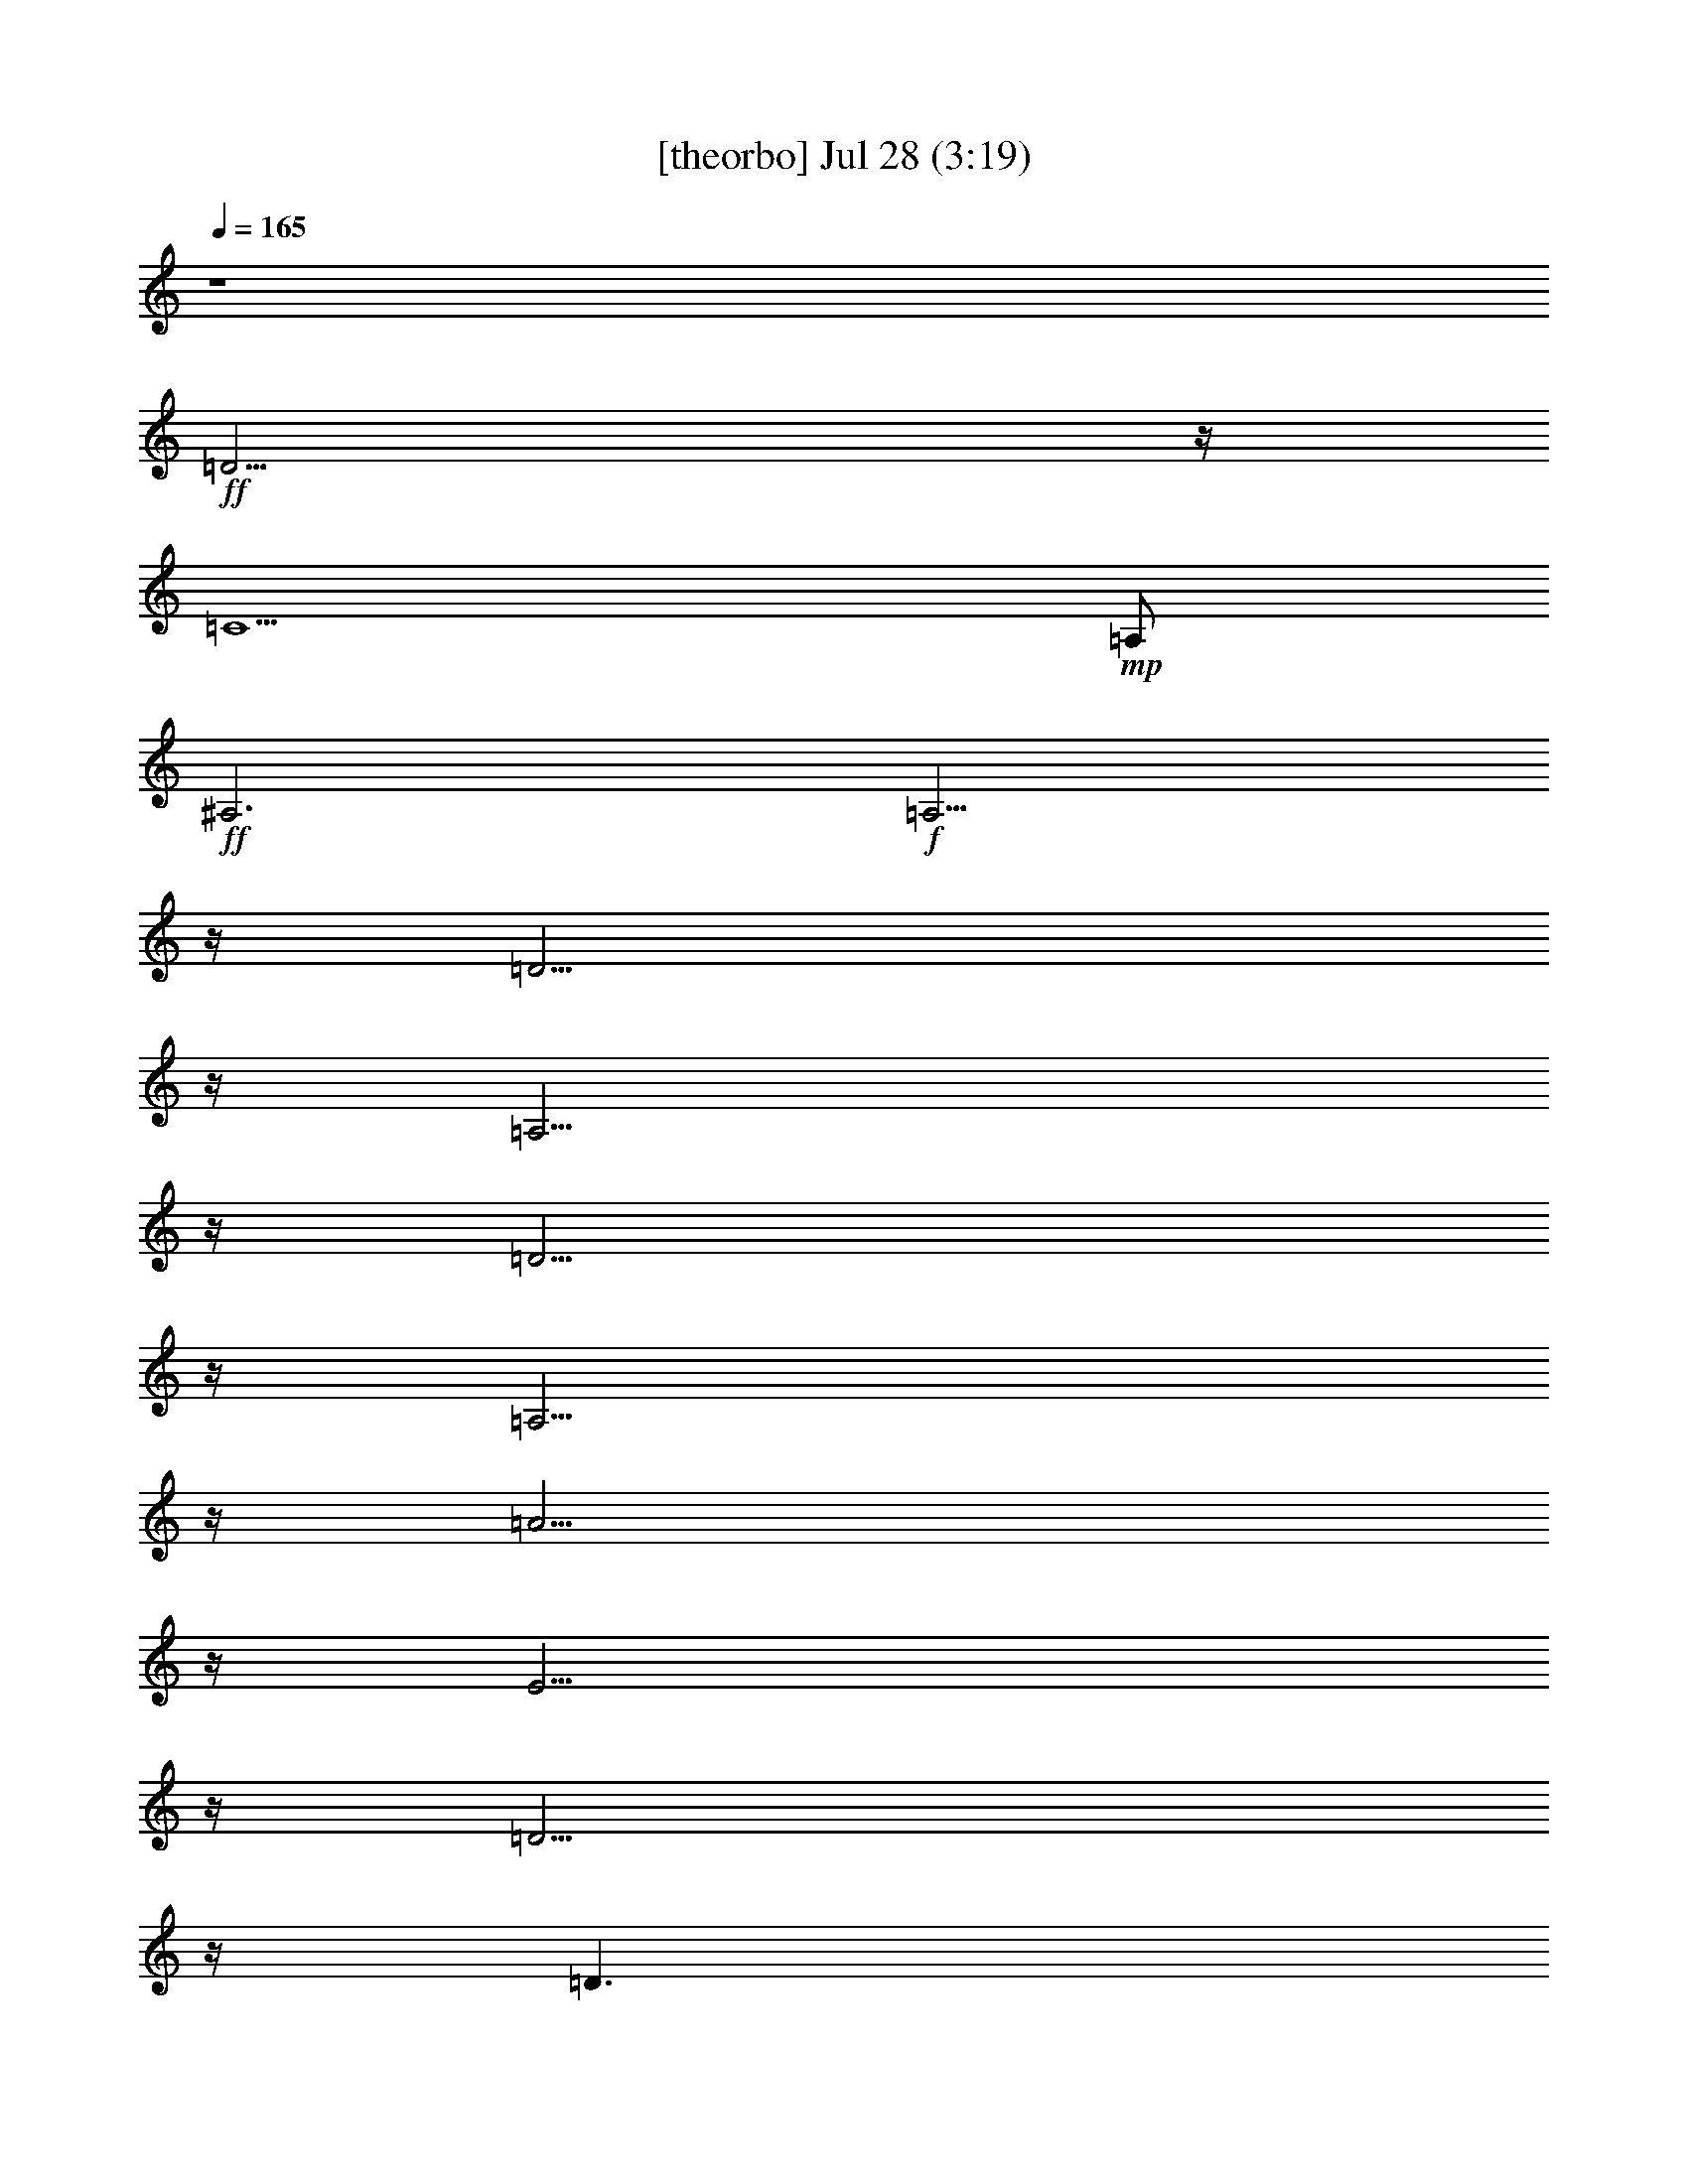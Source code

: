 %  
%  conversion by gongster54
%  http://fefeconv.mirar.org/?filter_user=gongster54&view=all
%  28 Jul 17:00
%  using Firefern's ABC converter
%  
%  Artist: 
%  Mood: unknown
%  
%  Playing multipart files:
%    /play <filename> <part> sync
%  example:
%  pippin does:  /play weargreen 2 sync
%  samwise does: /play weargreen 3 sync
%  pippin does:  /playstart
%  
%  If you want to play a solo piece, skip the sync and it will start without /playstart.
%  
%  
%  Recommended solo or ensemble configurations (instrument/file):
%  

X:1
T:  [theorbo] Jul 28 (3:19)
Z: Transcribed by Firefern's ABC sequencer
%  Transcribed for Lord of the Rings Online playing
%  Transpose: 0 (0 octaves)
%  Tempo factor: 100%
L: 1/4
K: C
Q: 1/4=165
z4
+ff+ =D11/4
z/4
=C5/2
+mp+ =A,/2
+ff+ ^A,3
+f+ =A,11/4
z/4
=D11/4
z/4
=A,11/4
z/4
=D11/4
z/4
=A,11/4
z/4
=A11/4
z/4
E11/4
z/4
=D11/4
z/4
=D3/2
+mf+ ^F/2
+f+ =A/2
+mp+ =A,/2
+ff+ =G5/2
z/4
+mf+ =G/4
+ff+ =D2
+f+ ^A
+ff+ =D11/4
+mf+ =D/4
+ff+ =A,
=A
=A,
=A5/2
z/4
+mf+ =A/4
+ff+ E2
+f+ ^c
+ff+ =D11/4
+mf+ =D/4
+f+ =D3/2
[=D/4=F/4-]
+mf+ =F/4
+f+ =A/2
+mp+ =A,/2
+ff+ =G5/2
z/4
+mf+ =G/4
+ff+ =D2
+f+ ^A
+ff+ =D11/4
+mf+ =D/4
+ff+ =A,
=A
=A,
=A5/2
z/4
+mf+ =g/4
+ff+ E2
+f+ ^c
+ff+ =D11/4
+mf+ =D/4
+ff+ =D3/2
+f+ =F/2
+ff+ =A/2
+f+ =A,/2
=D11/4
z/4
=A,11/4
z/4
=D11/4
z/4
=A,11/4
z/4
=A11/4
z/4
E11/4
z/4
=D11/4
z/4
=D3/2
+mf+ ^F/2
+f+ =A/2
+mp+ =A,/2
+ff+ =G5/2
z/4
+mf+ =G/4
+ff+ =D2
+f+ ^A
+ff+ [=D/4-=G/4]
=D5/2
+mf+ =D/4
+ff+ =A,
=A
=A,
=A5/2
z/4
+mf+ =g/4
+ff+ E2
+f+ ^c
+ff+ =D11/4
+mf+ =D/4
+ff+ =A,
=A
=A,
=G5/2
z/4
+mf+ =G/4
+ff+ =D2
+f+ ^A
+ff+ =D11/4
+mf+ =D/4
+ff+ =A,
=A
=A,
=A5/2
z/4
+mf+ =g/4
+ff+ E2
+f+ ^c
+ff+ =D11/4
+mf+ =D/4
+ff+ =D3/2
+f+ =F/2
+ff+ =A/2
+f+ =A,/2
=D11/4
z/4
=A,11/4
z/4
=D11/4
z/4
=A,11/4
z/4
=A11/4
z/4
E11/4
z/4
=D11/4
z/4
=D3/2
+mf+ ^F/2
+f+ =A/2
+mp+ =A,/2
+ff+ =G5/2
z/4
+mf+ =G/4
+ff+ =D2
+f+ ^A
+ff+ =D11/4
+mf+ =D/4
+ff+ =A,
=A
=A,
=A5/2
z/4
+mf+ =A/4
+ff+ E2
+f+ ^c
+ff+ =D11/4
+mf+ =D/4
+f+ =D3/2
[=D/4=F/4-]
+mf+ =F/4
+f+ =A/2
+mp+ =A,/2
+ff+ =G5/2
z/4
+mf+ =G/4
+ff+ =D2
+f+ ^A
+ff+ =D11/4
+mf+ =D/4
+ff+ =A,
=A
=A,
=A5/2
z/4
+mf+ =g/4
+ff+ E2
+f+ ^c
+ff+ =D11/4
+mf+ =D/4
+ff+ =D3/2
+f+ =F/2
+ff+ =A/2
+f+ =A,/2
=D11/4
z/4
=A,11/4
z/4
=D11/4
z/4
=A,11/4
z/4
=A11/4
z/4
E11/4
z/4
=D11/4
=D/4
=A,11/4
z/4
=G11/4
z/4
=D11/4
z/4
=D11/4
z/4
=A,11/4
z/4
=A11/4
z/4
E11/4
z/4
=D11/4
z/4
=D11/4
z/4
=G11/4
z/4
=D11/4
z/4
=D11/4
z/4
=A,11/4
z/4
=A11/4
z/4
E11/4
z/4
=D11/4
z/4
=D3/2
+mf+ =F/2
+f+ =A/2
+mp+ =A,/2
+ff+ =D5/2
z/4
+mf+ =D/4
+ff+ =A,2
+f+ =F
+ff+ =D11/4
+mf+ =D/4
+ff+ =A,
=A
=A,
=A5/2
z/4
+mf+ =A/4
+ff+ E2
+f+ ^c
+ff+ =D11/4
+mf+ =D/4
+ff+ =D
=A
=A,
=G5/2
z/4
+mf+ =G/4
+ff+ =D2
+f+ ^A
+ff+ =D11/4
+mf+ =D/4
+ff+ =A,
=A
=A,
=A5/2
z/4
+mf+ =g/4
+ff+ E2
+f+ ^c
+ff+ =D11/4
+mf+ =D/4
+f+ =D3/2
+mf+ =F/2
+f+ =A/2
+mp+ =A,/2
+ff+ =D/4
=G9/4
z/4
+mf+ =G/4
+ff+ =D2
+f+ ^A
+ff+ =D11/4
+mf+ =D/4
+ff+ =A,
=A
=A,
=A5/2
z/4
+mf+ =g/4
+ff+ E2
+f+ ^c
+ff+ =D11/4
+mf+ =D/4
+ff+ =D3/2
+f+ =F/2
+ff+ =A/2
+f+ =A,/2
=D11/4
z/4
=A,11/4
z/4
=D11/4
z/4
=A,11/4
z/4
[=D/4=A/4-]
=A5/2
z/4
E11/4
z/4
=D11/4
z/4
=D11/4
z/4
=G11/4
z/4
=D11/4
z/4
[=D/4-=G/4]
=D5/2
z/4
=A,11/4
z/4
=A11/4
z/4
E11/4
z/4
=D11/4
z/4
=D3/2
+mf+ =F/2
+f+ =A/2
+mp+ =A,/2
+ff+ =D/4
=G9/4
z/4
+mf+ =G/4
+ff+ =D2
+f+ ^A
+ff+ =D11/4
+mf+ =D/4
+ff+ =A,
=A
=A,
=A5/2
z/4
+mf+ =g/4
+ff+ E2
+f+ ^c
+ff+ =D11/4
+mf+ =D/4
+ff+ =A,/2
=D
+f+ =F/2
+ff+ =A/2
+f+ =A,/2
=D11/4
z/4
=A,11/4
z/4
=D11/4
z/4
=A,11/4
z/4
=A11/4
z/4
E11/4
z/4
=D11/4
=D/4
=A,3/4
=D3/4
+mf+ ^F/2
+f+ =A/2
+mp+ =A,/2
+ff+ [=D/4=G/4-]
=G9/4
z/4
+mf+ =G/4
+ff+ =D2
+f+ ^A
+ff+ =D11/4
+mf+ =D/4
+ff+ =A,
=A
=A,
=A5/2
z/4
+mf+ =g/4
+ff+ E2
+f+ ^c
+ff+ =D11/4
+mf+ =D/4
+ff+ =A,/4
+f+ =D5/4
+mf+ =F/2
+f+ =A/2
+mp+ =A,/2
+ff+ =D/4
=G9/4
z/4
+mf+ =G/4
+ff+ =D2
+f+ ^A
+ff+ [=D/4-=G/4]
=D5/2
+mf+ =D/4
+ff+ =A,
=A
=A,
[=D/4=A/4-]
=A9/4
z/4
+mf+ =g/4
+ff+ E2
+f+ ^c
+ff+ =D11/4
+mf+ =D/4
+ff+ =A,
=A
=A,
=D5/2
z/4
+mf+ =D/4
+ff+ =D11/4
z/4
=C5/2
+mp+ =A,/2
+ff+ =D11/4
z/4
=C5/2
+mp+ =A,/2
+ff+ ^A,3
+f+ =A,11/4
z/4
=D6


X:2
T:  [clarinet] Jul 28 (3:19)
Z: Transcribed by Firefern's ABC sequencer
%  Transcribed for Lord of the Rings Online playing
%  Transpose: 0 (0 octaves)
%  Tempo factor: 100%
L: 1/4
K: C
Q: 1/4=165
z4 z4 z4 z4
+fff+ =D/2
z/2
=D3/4
z/4
=F3/4
z/4
=A3/4
=G-
[=F/4-=G/4]
=F3/4
z/4
=A5/2
z/4
=A11/4
z/4
E7/4
z/4
=G3/4
z/4
=F7/4
z/2
=G3/4
z/4
=A11/2
z/4
=G3/2
z3/4
^A3/4
z/4
=d3/4
=c3/4
z/2
^A3/4
z/4
=d3/2
z/2
=A/4
z/2
=A
=G
+ff+ =F3/4
z/4
+fff+ E7/4
z/2
=G/2
z/2
=F/2
z/2
=F/2
z/4
=G3/4
z/4
=A25/4
=G5/4
z3/4
^A3/4
z/4
=d3/4
z/4
=c3/4
^A
=d7/4
z/2
=A/2
z/2
=A3/4
z/4
=G3/4
z/4
+ff+ =F/2
z/2
+fff+ E5/4
z3/4
=G/2
z/2
=F/2
z/4
=F
z/4
E3/4
=D7/2
z11/4
=D/2
z/2
=D3/4
z/4
=F3/4
z/4
=A3/4
=G-
[=F/4-=G/4]
=F3/4
z/4
=A5/2
z/4
=A11/4
z/4
E7/4
z/4
=G3/4
z/4
=F7/4
z/2
=G3/4
z/4
=A11/2
z/4
=G3/2
z3/4
^A3/4
z/4
=d3/4
=c3/4
z/2
^A3/4
z/4
=d3/2
z/2
=A/4
z/2
=A
=G
+ff+ =F3/4
z/4
+fff+ E7/4
z/2
=G/2
z/2
=F/2
z/2
=F/2
z/4
=G3/4
z/4
=A25/4
=G5/4
z3/4
^A3/4
z/4
=d3/4
z/4
=c3/4
^A
=d7/4
z/2
=A/2
z/2
=A3/4
z/4
=G3/4
z/4
+ff+ =F/2
z/2
+fff+ E5/4
z3/4
=G/2
z/2
=F/2
z/4
=F
z/4
E3/4
=D7/2
z11/4
=D/2
z/2
=D3/4
z/4
=F3/4
z/4
=A3/4
=G-
[=F/4-=G/4]
=F3/4
z/4
=A5/2
z/4
=A11/4
z/4
E7/4
z/4
=G3/4
z/4
=F7/4
z/2
=G3/4
z/4
=A11/2
z/4
=G3/2
z3/4
^A3/4
z/4
=d3/4
=c3/4
z/2
^A3/4
z/4
=d3/2
z/2
=A/4
z/2
=A
=G
+ff+ =F3/4
z/4
+fff+ E7/4
z/2
=G/2
z/2
=F/2
z/2
=F/2
z/4
=G3/4
z/4
=A25/4
=G5/4
z3/4
^A3/4
z/4
=d3/4
z/4
=c3/4
^A
=d7/4
z/2
=A/2
z/2
=A3/4
z/4
=G3/4
z/4
+ff+ =F/2
z/2
+fff+ E5/4
z3/4
=G/2
z/2
=F/2
z/4
=F
z/4
E3/4
=D7/2
z11/4
=D/2
z/2
=D3/4
z/4
=F3/4
z/4
=A3/4
=G-
[=F/4-=G/4]
=F3/4
z/4
=A5/2
z/4
=A11/4
z/4
E7/4
z/4
=G3/4
z/4
=F7/4
z/2
=G3/4
z/4
=A11/2
z/4
=G3/2
z3/4
^A3/4
z/4
=d3/4
=c3/4
z/2
^A3/4
z/4
=d3/2
z/2
=A/4
z/2
=A
=G
+ff+ =F3/4
z/4
+fff+ E7/4
z/2
=G/2
z/2
=F/2
z/2
=F/2
z/4
=G3/4
z/4
=A25/4
=G5/4
z3/4
^A3/4
z/4
=d3/4
z/4
=c3/4
^A
=d7/4
z/2
=A/2
z/2
=A3/4
z/4
=G3/4
z/4
+ff+ =F/2
z/2
+fff+ E5/4
z3/4
=G/2
z/2
=F/2
z/4
=F
z/4
E3/4
=D7/2
z11/4
=D/2
z/2
=D
=F3/4
z/4
=A3/4
=G5/4
=F3/4
z/4
=A5/2
z/2
=A5/2
z/4
E7/4
z/4
=G3/4
z/2
=F3/2
z/2
=G3/4
z/4
=A23/4
z/4
=G5/4
z3/4
^A3/4
z/4
=d3/4
=c
z/4
^A3/4
z/4
=d7/4
z/4
=A/2
z/2
=A3/4
z/4
=G3/4
z/4
+ff+ =F/2
z/2
+fff+ E3/2
z/2
=G/2
z/2
=F/2
z/2
=F/2
z/4
=G
z/4
=A6
=G3/2
z/2
^A3/4
z/4
=d3/4
z/4
=c3/4
z/4
^A3/4
z/4
=d3/2
z/2
=A/2
z/2
=A3/4
z/4
=G
+ff+ =F/2
z/2
+fff+ E5/4
z3/4
=G3/4
z/4
=F/2
z/2
=F3/4
z/4
E3/4
z/4
=D13/4
z11/4
=D/2
z/2
=D3/4
z/4
=F3/4
z/4
=A3/4
=G-
[=F/4-=G/4]
=F3/4
z/4
=A5/2
z/4
=A11/4
z/4
E7/4
z/4
=G3/4
z/4
=F7/4
z/2
=G3/4
z/4
=A11/2
z/4
=G3/2
z3/4
^A3/4
z/4
=d3/4
=c3/4
z/2
^A3/4
z/4
=d3/2
z/2
=A/4
z/2
=A
=G
+ff+ =F3/4
z/4
+fff+ E7/4
z/2
=G/2
z/2
=F/2
z/2
=F/2
z/4
=G3/4
z/4
=A25/4
=G5/4
z3/4
^A3/4
z/4
=d3/4
z/4
=c3/4
^A
=d7/4
z/2
=A/2
z/2
=A3/4
z/4
=G3/4
z/4
+ff+ =F/2
z/2
+fff+ E5/4
z3/4
=G/2
z/2
=F/2
z/4
=F
z/4
E3/4
=D7/2
z11/4
=D/2
z/2
=D3/4
z/4
=F3/4
z/4
=A3/4
=G-
[=F/4-=G/4]
=F3/4
z/4
=A5/2
z/4
=A11/4
z/4
E7/4
z/4
=G3/4
z/4
=F7/4
z/2
=G3/4
z/4
=A11/2
z/4
=G3/2
z3/4
^A3/4
z/4
=d3/4
=c3/4
z/2
^A3/4
z/4
=d3/2
z/2
=A/4
z/2
=A
=G
+ff+ =F3/4
z/4
+fff+ E7/4
z/2
=G/2
z/2
=F/2
z/2
=F/2
z/4
=G3/4
z/4
=A25/4
=G5/4
z3/4
^A3/4
z/4
=d3/4
z/4
=c3/4
^A
=d7/4
z/2
=A/2
z/2
=A3/4
z/4
=G3/4
z/4
+ff+ =F/2
z/2
+fff+ E5/4
z3/4
=G/2
z/2
=F/2
z/4
=F
z/4
E3/4
=D7/2


X:3
T:  [lute] Jul 28 (3:19)
Z: Transcribed by Firefern's ABC sequencer
%  Transcribed for Lord of the Rings Online playing
%  Transpose: 0 (0 octaves)
%  Tempo factor: 100%
L: 1/4
K: C
Q: 1/4=165
z4
+mf+ =D,/2
z/4
=A,/4-
[=A,/4=C/4-=F/4-]
[=C/4=F/4]
z3/2
=C,/2
z/4
=A,/4-
[=A,/4=D/4-=F/4-]
[=D/4=F/4]
z3/2
^A,3/4
[=A,/4-=F/4-]
[=A,/4=F/4=A/4-]
=A/4
z3/2
=A,/2
B,/4-
[^C,/4-=D,/4-B,/4]
[^C,/4=D,/4E,/4-=F,/4-=G,/4-]
[E,/4=F,/4=G,/4=A,/4-^C/4-]
[=A,/4^C/4=D/4-E/4-=G/4-]
[=D/4E/4=G/4=A/4-B/4-^c/4-]
[=A/4B/4^c/4=d/4e/4-=f/4-]
[^c/4-e/4=f/4=a/4-b/4-]
[^c/4e/4-=f/4-=g/4-=a/4b/4]
[^c/4-e/4=f/4=g/4=a/4-b/4-]
[=D,/4-^c/4=a/4b/4]
+mp+ =D,/2
[=D,/4-=A,/4-]
[=D,/4=A,/4=D/4-=F/4-]
[=D/4=F/4]
z/2
[=A,/2=D/2=F/2]
z/2
=A,3/4
[=A,/4-=D/4-]
[=A,/4=D/4=F/4-=A/4-=d/4-]
[=F/4=A/4=d/4]
z/2
[=D/2=F/2=A/2=d/2]
z/2
=D,3/4
=D,/4-
[=D,/4=A,/4-=D/4-=F/4-]
[=A,/4=D/4=F/4]
z/2
[=A,/2=D/2=F/2]
z/2
=A,3/4
[=D/4-=F/4-]
[=D/4=F/4=A/4-=d/4-]
[=A/4=d/4]
z/2
[=D/2=F/2=A/2=d/2]
z/2
=A,3/4
[=A,/4-E/4-]
[=A,/4E/4=A/4-^c/4-]
[=A/4^c/4]
z/2
[E/2=A/2^c/2]
z/2
E3/4
[E/4-=A/4-]
[E/4=A/4^c/4-e/4-=a/4-]
[^c/4e/4=a/4]
z/2
[=A/2^c/2e/2=a/2]
z/2
=D,3/4
=D,/4-
[=D,/4=A,/4-=D/4-=F/4-]
[=A,/4=D/4=F/4]
z/2
[=A,/2=D/2=F/2]
z/2
+p+ =D,/2
E,/4-
[=D,/4-E,/4=G,/4-=A,/4-]
[=D,/4=G,/4=A,/4B,/4-^C/4-=D/4-]
[B,/4^C/4=D/4E/4-^F/4-=G/4-]
[E/4^F/4=G/4=A/4-B/4-^c/4-]
[=A/4B/4^c/4=d/4e/4-^f/4-]
[^c/4-e/4^f/4=a/4-b/4-]
[^c/4e/4-^f/4-=g/4-=a/4b/4]
[^c/4-e/4^f/4=g/4=a/4-b/4-]
[^c/4=d/4-=a/4b/4]
=d/4
+mp+ =D/4-
[=D/4=G/4-]
[=G/4^A/4-]
[^A/4=d/4-]
[^A/4-=d/4]
[=G/4-^A/4]
[=D/4-=G/4]
[=D/4=g/4-]
[=d/4-=g/4]
[^A/4-=d/4]
[=G/4-^A/4]
=G/4
=D/4-
[=D/4=G/4-]
[=G/4^A/4-]
[^A/4=d/4-]
[^A/4-=d/4]
[=G/4-^A/4]
[=D/4-=G/4]
[=D/4^a/4-]
[=g/4-^a/4]
[=d/4-=g/4]
[^A/4-=d/4]
^A/4
=D,/4-
[=D,/4=D/4-]
[=D/4=F/4-]
[=F/4=A/4-]
[=F/4-=A/4]
[=D/4-=F/4]
[=A,/4-=D/4]
[=A,/4=d/4-]
[=A/4-=d/4]
[=F/4-=A/4]
[=D/4-=F/4]
=D/4
=A,/4-
[=A,/4=D/4-]
[=D/4=F/4-]
[=F/4=A/4-]
[=F/4-=A/4]
[=D/4-=F/4]
[=A,/4-=D/4]
[=A,/4=f/4-]
[=d/4-=f/4]
[=A/4-=d/4]
[=F/4-=A/4]
=F/4
E/4-
[E/4=A/4-]
[=A/4^c/4-]
[^c/4e/4-]
[^c/4-e/4]
[=A/4-^c/4]
[E/4-=A/4]
[E/4=a/4-]
[e/4-=a/4]
[^c/4-e/4]
[=A/4-^c/4]
=A/4
E/4-
[E/4=A/4-]
[=A/4^c/4-]
[^c/4e/4-]
[^c/4-e/4]
[=A/4-^c/4]
[E/4-=A/4]
[E/4^c/4-]
[^c/4=a/4-]
[e/4-=a/4]
[^c/4-e/4]
^c/4
=D,/4-
[=D,/4=D/4-]
[=D/4=F/4-]
[=F/4=A/4-]
[=F/4-=A/4]
[=D/4-=F/4]
[=A,/4-=D/4]
[=A,/4=d/4-]
[=A/4-=d/4]
[=F/4-=A/4]
[=D/4-=F/4]
[=D,/4-=D/4]
+p+ =D,/4
[E,/4-=F,/4-]
[E,/4=F,/4=G,/4-=A,/4-]
[=G,/4=A,/4B,/4-^C/4-=D/4-]
[B,/4^C/4=D/4E/4-=F/4-=G/4-]
[E/4=F/4=G/4=A/4-B/4-]
[=A/4B/4=d/4e/4-=f/4-=g/4-]
[=d/4-e/4=f/4=g/4=a/4-b/4-]
[=d/4e/4-=f/4-=g/4-=a/4b/4]
[^c/4-e/4=f/4=g/4=a/4-b/4-]
[^c/4=d/4-=a/4b/4]
=d/4
+mp+ =D/4-
[=D/4=G/4-]
[=G/4^A/4-]
[^A/4=d/4-]
[^A/4-=d/4]
[=G/4-^A/4]
[=D/4-=G/4]
[=D/4=g/4-]
[=d/4-=g/4]
[^A/4-=d/4]
[=G/4-^A/4]
=G/4
=D/4-
[=D/4=G/4-]
[=G/4^A/4-]
[^A/4=d/4-]
[^A/4-=d/4]
[=G/4-^A/4]
[=D/4-=G/4]
[=D/4^a/4-]
[=g/4-^a/4]
[=d/4-=g/4]
[^A/4-=d/4]
^A/4
=D,/4-
[=D,/4=D/4-]
[=D/4=F/4-]
[=F/4=A/4-]
[=F/4-=A/4]
[=D/4-=F/4]
[=A,/4-=D/4]
[=A,/4=d/4-]
[=A/4-=d/4]
[=F/4-=A/4]
[=D/4-=F/4]
=D/4
=A,/4-
[=A,/4=D/4-]
[=D/4=F/4-]
[=F/4=A/4-]
[=F/4-=A/4]
[=D/4-=F/4]
[=A,/4-=D/4]
[=A,/4=f/4-]
[=d/4-=f/4]
[=A/4-=d/4]
[=F/4-=A/4]
=F/4
E/4-
[E/4=G/4-]
[=G/4^c/4-]
[^c/4e/4-]
[^c/4-e/4]
[=G/4-^c/4]
[E/4-=G/4]
[E/4=g/4-]
[e/4-=g/4]
[^c/4-e/4]
[=G/4-^c/4]
=G/4
E/4-
[E/4=G/4-]
[=G/4^c/4-]
[^c/4e/4-]
[^c/4-e/4]
[=G/4-^c/4]
[E/4-=G/4]
[E/4^c/4-]
[^c/4=g/4-]
[e/4-=g/4]
[^c/4-e/4]
^c/4
=D,/4-
[=D,/4=D/4-]
[=D/4=F/4-]
[=F/4=A/4-]
[=F/4-=A/4]
[=D/4-=F/4]
[=A,/4-=D/4]
[=A,/4=d/4-]
[=A/4-=d/4]
[=F/4-=A/4]
[=D/4-=F/4]
=D/4
=D,/4-
[=D,/4=D/4-]
[=D/4=F/4-]
[=F/4=A/4-]
[=F/4-=A/4]
[=D/4-=F/4]
[=A,/4-=D/4]
[=A,/4=d/4-]
[=A/4-=d/4]
[=F/4-=A/4]
[=D/4-=F/4]
[=D,/4-=D/4]
=D,/2
[=D,/4-=A,/4-]
[=D,/4=A,/4=D/4-=F/4-]
[=D/4=F/4]
z/2
[=A,/2=D/2=F/2]
z/2
=A,3/4
[=A,/4-=D/4-]
[=A,/4=D/4=F/4-=A/4-=d/4-]
[=F/4=A/4=d/4]
z/2
[=D/2=F/2=A/2=d/2]
z/2
=D,3/4
=D,/4-
[=D,/4=A,/4-=D/4-=F/4-]
[=A,/4=D/4=F/4]
z/2
[=A,/2=D/2=F/2]
z/2
=A,3/4
[=D/4-=F/4-]
[=D/4=F/4=A/4-=d/4-]
[=A/4=d/4]
z/2
[=D/2=F/2=A/2=d/2]
z/2
=A,3/4
[=A,/4-E/4-]
[=A,/4E/4=A/4-^c/4-]
[=A/4^c/4]
z/2
[E/2=A/2^c/2]
z/2
E3/4
[E/4-=A/4-]
[E/4=A/4^c/4-e/4-=a/4-]
[^c/4e/4=a/4]
z/2
[=A/2^c/2e/2=a/2]
z/2
=D,3/4
=D,/4-
[=D,/4=A,/4-=D/4-=F/4-]
[=A,/4=D/4=F/4]
z/2
[=A,/2=D/2=F/2]
z/2
+p+ =D,/2
[E,/4-^F,/4-]
[E,/4^F,/4=G,/4-=A,/4-]
[=G,/4=A,/4B,/4-^C/4-=D/4-]
[B,/4^C/4=D/4E/4-^F/4-=G/4-]
[E/4^F/4=G/4=A/4-B/4-^c/4-]
[=A/4B/4^c/4e/4-^f/4-]
[^c/4-e/4^f/4=a/4-b/4-]
[^c/4e/4-^f/4-=g/4-=a/4b/4]
[^c/4-e/4^f/4=g/4=a/4-b/4-]
[^c/4=d/4-=a/4b/4]
=d/4
+mp+ =D/4-
[=D/4=G/4-]
[=G/4^A/4-]
[^A/4=d/4-]
[^A/4-=d/4]
[=G/4-^A/4]
[=D/4-=G/4]
[=D/4=g/4-]
[=d/4-=g/4]
[^A/4-=d/4]
[=G/4-^A/4]
=G/4
=D/4-
[=D/4=G/4-]
[=G/4^A/4-]
[^A/4=d/4-]
[^A/4-=d/4]
[=G/4-^A/4]
[=D/4-=G/4]
[=D/4^a/4-]
[=g/4-^a/4]
[=d/4-=g/4]
[^A/4-=d/4]
^A/4
=D,/4-
[=D,/4=D/4-]
[=D/4=F/4-]
[=F/4=A/4-]
[=F/4-=A/4]
[=D/4-=F/4]
[=A,/4-=D/4]
[=A,/4=d/4-]
[=A/4-=d/4]
[=F/4-=A/4]
[=D/4-=F/4]
=D/4
=A,/4-
[=A,/4=D/4-]
[=D/4=F/4-]
[=F/4=A/4-]
[=F/4-=A/4]
[=D/4-=F/4]
[=A,/4-=D/4]
[=A,/4=f/4-]
[=d/4-=f/4]
[=A/4-=d/4]
[=F/4-=A/4]
=F/4
E/4-
[E/4=G/4-]
[=G/4^c/4-]
[^c/4e/4-]
[^c/4-e/4]
[=G/4-^c/4]
[E/4-=G/4]
[E/4=g/4-]
[e/4-=g/4]
[^c/4-e/4]
[=G/4-^c/4]
=G/4
E/4-
[E/4=G/4-]
[=G/4^c/4-]
[^c/4e/4-]
[^c/4-e/4]
[=G/4-^c/4]
[E/4-=G/4]
[E/4^c/4-]
[^c/4=g/4-]
[e/4-=g/4]
[^c/4-e/4]
^c/4
=D,/4-
[=D,/4=D/4-]
[=D/4=F/4-]
[=F/4=A/4-]
[=F/4-=A/4]
[=D/4-=F/4]
[=A,/4-=D/4]
[=A,/4=d/4-]
[=A/4-=d/4]
[=F/4-=A/4]
[=D/4-=F/4]
=D/4
=A,/4-
[=A,/4=D/4-]
[=D/4=F/4-]
[=F/4=A/4-]
[=F/4-=A/4]
[=D/4-=F/4]
[=A,/4-=D/4]
[=A,/4=f/4-]
[=d/4-=f/4]
[=A/4-=d/4]
[=F/4-=A/4]
=F/4
=D/4-
[=D/4=G/4-]
[=G/4^A/4-]
[^A/4=d/4-]
[^A/4-=d/4]
[=G/4-^A/4]
[=D/4-=G/4]
[=D/4=g/4-]
[=d/4-=g/4]
[^A/4-=d/4]
[=G/4-^A/4]
=G/4
=D/4-
[=D/4=G/4-]
[=G/4^A/4-]
[^A/4=d/4-]
[^A/4-=d/4]
[=G/4-^A/4]
[=D/4-=G/4]
[=D/4^a/4-]
[=g/4-^a/4]
[=d/4-=g/4]
[^A/4-=d/4]
^A/4
=D,/4-
[=D,/4=D/4-]
[=D/4=F/4-]
[=F/4=A/4-]
[=F/4-=A/4]
[=D/4-=F/4]
[=A,/4-=D/4]
[=A,/4=d/4-]
[=A/4-=d/4]
[=F/4-=A/4]
[=D/4-=F/4]
=D/4
=A,/4-
[=A,/4=D/4-]
[=D/4=F/4-]
[=F/4=A/4-]
[=F/4-=A/4]
[=D/4-=F/4]
[=A,/4-=D/4]
[=A,/4=f/4-]
[=d/4-=f/4]
[=A/4-=d/4]
[=F/4-=A/4]
=F/4
E/4-
[E/4=G/4-]
[=G/4^c/4-]
[^c/4e/4-]
[^c/4-e/4]
[=G/4-^c/4]
[E/4-=G/4]
[E/4=g/4-]
[e/4-=g/4]
[^c/4-e/4]
[=G/4-^c/4]
=G/4
E/4-
[E/4=G/4-]
[=G/4^c/4-]
[^c/4e/4-]
[^c/4-e/4]
[=G/4-^c/4]
[E/4-=G/4]
[E/4^c/4-]
[^c/4=g/4-]
[e/4-=g/4]
[^c/4-e/4]
^c/4
=D,/4-
[=D,/4=D/4-]
[=D/4=F/4-]
[=F/4=A/4-]
[=F/4-=A/4]
[=D/4-=F/4]
[=A,/4-=D/4]
[=A,/4=d/4-]
[=A/4-=d/4]
[=F/4-=A/4]
[=D/4-=F/4]
=D/4
=D,/4-
[=D,/4=D/4-]
[=D/4=F/4-]
[=F/4=A/4-]
[=F/4-=A/4]
[=D/4-=F/4]
[=A,/4-=D/4]
[=A,/4=d/4-]
[=A/4-=d/4]
[=F/4-=A/4]
[=D/4-=F/4]
[=D,/4-=D/4]
=D,/2
[=D,/4-=A,/4-]
[=D,/4=A,/4=D/4-=F/4-]
[=D/4=F/4]
z/2
[=A,/2=D/2=F/2]
z/2
=A,3/4
[=A,/4-=D/4-]
[=A,/4=D/4=F/4-=A/4-=d/4-]
[=F/4=A/4=d/4]
z/2
[=D/2=F/2=A/2=d/2]
z/2
=D,3/4
=D,/4-
[=D,/4=A,/4-=D/4-=F/4-]
[=A,/4=D/4=F/4]
z/2
[=A,/2=D/2=F/2]
z/2
=A,3/4
[=D/4-=F/4-]
[=D/4=F/4=A/4-=d/4-]
[=A/4=d/4]
z/2
[=D/2=F/2=A/2=d/2]
z/2
=A,3/4
[=A,/4-E/4-]
[=A,/4E/4=A/4-^c/4-]
[=A/4^c/4]
z/2
[E/2=A/2^c/2]
z/2
E3/4
[E/4-=A/4-]
[E/4=A/4^c/4-e/4-=a/4-]
[^c/4e/4=a/4]
z/2
[=A/2^c/2e/2=a/2]
z/2
=D,3/4
=D,/4-
[=D,/4=A,/4-=D/4-=F/4-]
[=A,/4=D/4=F/4]
z/2
[=A,/2=D/2=F/2]
z/2
+p+ =D,/2
E,/4-
[=D,/4-E,/4=G,/4-=A,/4-]
[=D,/4=G,/4=A,/4B,/4-^C/4-=D/4-]
[B,/4^C/4=D/4E/4-^F/4-=G/4-]
[E/4^F/4=G/4=A/4-^c/4-]
[=A/4^c/4=d/4^f/4-=g/4-]
[^c/4-=d/4-^f/4=g/4b/4-]
[^c/4=d/4e/4-^f/4-=g/4-b/4]
[^c/4-e/4^f/4=g/4=a/4-b/4-]
[^c/4=d/4-=a/4b/4]
=d/4
+mp+ =D/4-
[=D/4=G/4-]
[=G/4^A/4-]
[^A/4=d/4-]
[^A/4-=d/4]
[=G/4-^A/4]
[=D/4-=G/4]
[=D/4=g/4-]
[=d/4-=g/4]
[^A/4-=d/4]
[=G/4-^A/4]
=G/4
=D/4-
[=D/4=G/4-]
[=G/4^A/4-]
[^A/4=d/4-]
[^A/4-=d/4]
[=G/4-^A/4]
[=D/4-=G/4]
[=D/4^a/4-]
[=g/4-^a/4]
[=d/4-=g/4]
[^A/4-=d/4]
^A/4
=D,/4-
[=D,/4=D/4-]
[=D/4=F/4-]
[=F/4=A/4-]
[=F/4-=A/4]
[=D/4-=F/4]
[=A,/4-=D/4]
[=A,/4=d/4-]
[=A/4-=d/4]
[=F/4-=A/4]
[=D/4-=F/4]
=D/4
=A,/4-
[=A,/4=D/4-]
[=D/4=F/4-]
[=F/4=A/4-]
[=F/4-=A/4]
[=D/4-=F/4]
[=A,/4-=D/4]
[=A,/4=f/4-]
[=d/4-=f/4]
[=A/4-=d/4]
[=F/4-=A/4]
=F/4
E/4-
[E/4=A/4-]
[=A/4^c/4-]
[^c/4e/4-]
[^c/4-e/4]
[=A/4-^c/4]
[E/4-=A/4]
[E/4=a/4-]
[e/4-=a/4]
[^c/4-e/4]
[=A/4-^c/4]
=A/4
E/4-
[E/4=A/4-]
[=A/4^c/4-]
[^c/4e/4-]
[^c/4-e/4]
[=A/4-^c/4]
[E/4-=A/4]
[E/4^c/4-]
[^c/4=a/4-]
[e/4-=a/4]
[^c/4-e/4]
^c/4
=D,/4-
[=D,/4=D/4-]
[=D/4=F/4-]
[=F/4=A/4-]
[=F/4-=A/4]
[=D/4-=F/4]
[=A,/4-=D/4]
[=A,/4=d/4-]
[=A/4-=d/4]
[=F/4-=A/4]
[=D/4-=F/4]
[=D,/4-=D/4]
+p+ =D,/4
[E,/4-=F,/4-]
[E,/4=F,/4=G,/4-=A,/4-]
[=G,/4=A,/4B,/4-^C/4-=D/4-]
[B,/4^C/4=D/4E/4-=F/4-=G/4-]
[E/4=F/4=G/4=A/4-B/4-^c/4-]
[=A/4B/4^c/4=d/4=f/4-=g/4-]
[^c/4-=d/4-=f/4=g/4=a/4-b/4-]
[^c/4=d/4e/4-=f/4-=a/4b/4]
[^c/4-e/4=f/4=a/4-b/4-]
[^c/4=d/4-=a/4b/4]
=d/4
+mp+ =D/4-
[=D/4=G/4-]
[=G/4^A/4-]
[^A/4=d/4-]
[^A/4-=d/4]
[=G/4-^A/4]
[=D/4-=G/4]
[=D/4=g/4-]
[=d/4-=g/4]
[^A/4-=d/4]
[=G/4-^A/4]
=G/4
=D/4-
[=D/4=G/4-]
[=G/4^A/4-]
[^A/4=d/4-]
[^A/4-=d/4]
[=G/4-^A/4]
[=D/4-=G/4]
[=D/4^a/4-]
[=g/4-^a/4]
[=d/4-=g/4]
[^A/4-=d/4]
^A/4
=D,/4-
[=D,/4=D/4-]
[=D/4=F/4-]
[=F/4=A/4-]
[=F/4-=A/4]
[=D/4-=F/4]
[=A,/4-=D/4]
[=A,/4=d/4-]
[=A/4-=d/4]
[=F/4-=A/4]
[=D/4-=F/4]
=D/4
=A,/4-
[=A,/4=D/4-]
[=D/4=F/4-]
[=F/4=A/4-]
[=F/4-=A/4]
[=D/4-=F/4]
[=A,/4-=D/4]
[=A,/4=f/4-]
[=d/4-=f/4]
[=A/4-=d/4]
[=F/4-=A/4]
=F/4
E/4-
[E/4=G/4-]
[=G/4^c/4-]
[^c/4e/4-]
[^c/4-e/4]
[=G/4-^c/4]
[E/4-=G/4]
[E/4=g/4-]
[e/4-=g/4]
[^c/4-e/4]
[=G/4-^c/4]
=G/4
E/4-
[E/4=G/4-]
[=G/4^c/4-]
[^c/4e/4-]
[^c/4-e/4]
[=G/4-^c/4]
[E/4-=G/4]
[E/4^c/4-]
[^c/4=g/4-]
[e/4-=g/4]
[^c/4-e/4]
^c/4
=D,/4-
[=D,/4=D/4-]
[=D/4=F/4-]
[=F/4=A/4-]
[=F/4-=A/4]
[=D/4-=F/4]
[=A,/4-=D/4]
[=A,/4=d/4-]
[=A/4-=d/4]
[=F/4-=A/4]
[=D/4-=F/4]
=D/4
=D,/4-
[=D,/4=D/4-]
[=D/4=F/4-]
[=F/4=A/4-]
[=F/4-=A/4]
[=D/4-=F/4]
[=A,/4-=D/4]
[=A,/4=d/4-]
[=A/4-=d/4]
[=F/4-=A/4]
[=D/4-=F/4]
[=D,/4-=D/4]
=D,/2
[=D,/4-=A,/4-]
[=D,/4=A,/4=D/4-=F/4-]
[=D/4=F/4]
z/2
[=A,/2=D/2=F/2]
z/2
=A,3/4
[=A,/4-=D/4-]
[=A,/4=D/4=F/4-=A/4-=d/4-]
[=F/4=A/4=d/4]
z/2
[=D/2=F/2=A/2=d/2]
z/2
=D,3/4
=D,/4-
[=D,/4=A,/4-=D/4-=F/4-]
[=A,/4=D/4=F/4]
z/2
[=A,/2=D/2=F/2]
z/2
=A,3/4
[=D/4-=F/4-]
[=D/4=F/4=A/4-=d/4-]
[=A/4=d/4]
z/2
[=D/2=F/2=A/2=d/2]
z/2
=A,3/4
E/4-
[E/4=G/4-^c/4-]
[=G/4^c/4]
z/2
^c/2
z/2
=A3/4
[^c/4=g/4-]
[^c/4-=g/4]
^c/4
z/2
^c/2
z/2
=D,3/4
=D,/4-
[=D,/4=A,/4-=D/4-=F/4-]
[=A,/4=D/4=F/4]
z/2
[=A,/2=D/2=F/2]
z/2
=D,3/4
[=D/4-^F/4-]
[=D/4^F/4=A/4-=d/4-]
[=A/4=d/4]
z/2
[=D/2^F/2=A/2=d/2]
z/2
=G,3/4
[=G,/4-=D/4-]
[=G,/4=D/4=G/4-^A/4-]
[=G/4^A/4]
z/2
[=D/2=G/2^A/2]
z/2
=D3/4
[=D/4-=G/4-]
[=D/4=G/4^A/4-=d/4-=g/4-]
[^A/4=d/4=g/4]
z/2
[=G/2^A/2=d/2=g/2]
z/2
=D,3/4
=D,/4-
[=D,/4=A,/4-=D/4-=F/4-]
[=A,/4=D/4=F/4]
z/2
[=A,/2=D/2=F/2]
z/2
=A,3/4
[=D/4-=F/4-]
[=D/4=F/4=A/4-=d/4-]
[=A/4=d/4]
z/2
[=D/2=F/2=A/2=d/2]
z/2
=A,3/4
E/4-
[E/4=G/4-^c/4-]
[=G/4^c/4]
z/2
^c/2
z/2
=A3/4
[^c/4=g/4-]
[^c/4-=g/4]
^c/4
z/2
^c/2
z/2
=D,3/4
=D,/4-
[=D,/4=A,/4-=D/4-=F/4-]
[=A,/4=D/4=F/4]
z/2
[=A,/2=D/2=F/2]
z/2
=D,3/4
[=D/4-=F/4-]
[=D/4=F/4=A/4-=d/4-]
[=A/4=d/4]
z/2
[=D/2=F/2=A/2=d/2]
z/2
=G,3/4
[=G,/4-=D/4-]
[=G,/4=D/4=G/4-^A/4-]
[=G/4^A/4]
z/2
[=D/2=G/2^A/2]
z/2
=D3/4
[=D/4-=G/4-]
[=D/4=G/4^A/4-=d/4-=g/4-]
[^A/4=d/4=g/4]
z/2
[=G/2^A/2=d/2=g/2]
z/2
=D,3/4
=D,/4-
[=D,/4=A,/4-=D/4-=F/4-]
[=A,/4=D/4=F/4]
z/2
[=A,/2=D/2=F/2]
z/2
=A,3/4
[=D/4-=F/4-]
[=D/4=F/4=A/4-=d/4-]
[=A/4=d/4]
z/2
[=D/2=F/2=A/2=d/2]
z/2
=A,3/4
E/4-
[E/4=G/4-^c/4-]
[=G/4^c/4]
z/2
^c/2
z/2
=A3/4
[^c/4=g/4-]
[^c/4-=g/4]
^c/4
z/2
^c/2
z/2
=D,3/4
=D,/4-
[=D,/4=A,/4-=D/4-=F/4-]
[=A,/4=D/4=F/4]
z/2
[=A,/2=D/2=F/2]
z/2
+p+ =D,/2
E,/4-
[E,/4=F,/4-=G,/4-=A,/4-]
[=F,/4=G,/4=A,/4B,/4-^C/4-=D/4-]
[B,/4^C/4=D/4E/4-=F/4-=G/4-]
[E/4=F/4=G/4=A/4-B/4-^c/4-]
[=A/4B/4^c/4e/4-=f/4-=g/4-]
[=d/4-e/4=f/4=g/4=a/4-b/4-]
[=d/4e/4-=f/4-=g/4-=a/4b/4]
[^c/4-e/4=f/4=g/4=a/4-b/4-]
[^c/4=d/4-=a/4b/4]
=d/4
+mp+ =D,/4-
[=D,/4=D/4-]
[=D/4=F/4-]
[=F/4=A/4-]
[=F/4-=A/4]
[=D/4-=F/4]
[=A,/4-=D/4]
[=A,/4=d/4-]
[=A/4-=d/4]
[=F/4-=A/4]
[=D/4-=F/4]
=D/4
=A,/4-
[=A,/4=D/4-]
[=D/4=F/4-]
[=F/4=A/4-]
[=F/4-=A/4]
[=D/4-=F/4]
[=A,/4-=D/4]
[=A,/4=f/4-]
[=d/4-=f/4]
[=A/4-=d/4]
[=F/4-=A/4]
=F/4
=A,/4-
[=A,/4=D/4-]
[=D/4=F/4-]
[=F/4=A/4-]
[=F/4-=A/4]
[=D/4-=F/4]
[=A,/4-=D/4]
[=A,/4=d/4-]
[=A/4-=d/4]
[=F/4-=A/4]
[=D/4-=F/4]
=D/4
=A,/4-
[=A,/4=D/4-]
[=D/4=F/4-]
[=F/4=A/4-]
[=F/4-=A/4]
[=D/4-=F/4]
[=A,/4-=D/4]
[=A,/4=f/4-]
[=d/4-=f/4]
[=A/4-=d/4]
[=F/4-=A/4]
=F/4
E/4-
[E/4=A/4-]
[=A/4^c/4-]
[^c/4e/4-]
[^c/4-e/4]
[=A/4-^c/4]
[E/4-=A/4]
[E/4=a/4-]
[e/4-=a/4]
[^c/4-e/4]
[=A/4-^c/4]
=A/4
E/4-
[E/4=A/4-]
[=A/4^c/4-]
[^c/4e/4-]
[^c/4-e/4]
[=A/4-^c/4]
[E/4-=A/4]
[E/4^c/4-]
[^c/4=a/4-]
[e/4-=a/4]
[^c/4-e/4]
^c/4
=D,/4-
[=D,/4=D/4-]
[=D/4=F/4-]
[=F/4=A/4-]
[=F/4-=A/4]
[=D/4-=F/4]
[=A,/4-=D/4]
[=A,/4=d/4-]
[=A/4-=d/4]
[=F/4-=A/4]
[=D/4-=F/4]
=D/4
=D,/4-
[=D,/4=D/4-]
[=D/4^F/4-]
[^F/4=A/4-]
[^F/4-=A/4]
[=D/4-^F/4]
[=A,/4-=D/4]
[=A,/4^f/4-]
[=d/4-^f/4]
[=A/4-=d/4]
[^F/4-=A/4]
^F/4
=D/4-
[=D/4=G/4-]
[=G/4^A/4-]
[^A/4=d/4-]
[^A/4-=d/4]
[=G/4-^A/4]
[=D/4-=G/4]
[=D/4=g/4-]
[=d/4-=g/4]
[^A/4-=d/4]
[=G/4-^A/4]
=G/4
=D/4-
[=D/4=G/4-]
[=G/4^A/4-]
[^A/4=d/4-]
[^A/4-=d/4]
[=G/4-^A/4]
[=D/4-=G/4]
[=D/4^a/4-]
[=g/4-^a/4]
[=d/4-=g/4]
[^A/4-=d/4]
^A/4
=D,/4-
[=D,/4=D/4-]
[=D/4=F/4-]
[=F/4=A/4-]
[=F/4-=A/4]
[=D/4-=F/4]
[=A,/4-=D/4]
[=A,/4=d/4-]
[=A/4-=d/4]
[=F/4-=A/4]
[=D/4-=F/4]
=D/4
=A,/4-
[=A,/4=D/4-]
[=D/4=F/4-]
[=F/4=A/4-]
[=F/4-=A/4]
[=D/4-=F/4]
[=A,/4-=D/4]
[=A,/4=f/4-]
[=d/4-=f/4]
[=A/4-=d/4]
[=F/4-=A/4]
=F/4
E/4-
[E/4=G/4-]
[=G/4^c/4-]
[^c/4e/4-]
[^c/4-e/4]
[=G/4-^c/4]
[E/4-=G/4]
[E/4=g/4-]
[e/4-=g/4]
[^c/4-e/4]
[=G/4-^c/4]
=G/4
E/4-
[E/4=G/4-]
[=G/4^c/4-]
[^c/4e/4-]
[^c/4-e/4]
[=G/4-^c/4]
[E/4-=G/4]
[E/4^c/4-]
[^c/4=g/4-]
[e/4-=g/4]
[^c/4-e/4]
^c/4
=D,/4-
[=D,/4=D/4-]
[=D/4=F/4-]
[=F/4=A/4-]
[=F/4-=A/4]
[=D/4-=F/4]
[=A,/4-=D/4]
[=A,/4=d/4-]
[=A/4-=d/4]
[=F/4-=A/4]
[=D/4-=F/4]
[=D,/4-=D/4]
+p+ =D,/4
E,/4-
[E,/4=F,/4-=G,/4-=A,/4-]
[=F,/4=G,/4=A,/4B,/4-^C/4-=D/4-]
[B,/4^C/4=D/4E/4-=F/4-=G/4-]
[E/4=F/4=G/4B/4-^c/4-]
[B/4^c/4=d/4e/4-=f/4-=g/4-]
[^c/4-e/4=f/4=g/4=a/4-b/4-]
[^c/4e/4-=f/4-=g/4-=a/4b/4]
[^c/4-e/4=f/4=g/4=a/4-b/4-]
[^c/4=d/4-=a/4b/4]
=d/4
+mp+ =D/4-
[=D/4=G/4-]
[=G/4^A/4-]
[^A/4=d/4-]
[^A/4-=d/4]
[=G/4-^A/4]
[=D/4-=G/4]
[=D/4=g/4-]
[=d/4-=g/4]
[^A/4-=d/4]
[=G/4-^A/4]
=G/4
=D/4-
[=D/4=G/4-]
[=G/4^A/4-]
[^A/4=d/4-]
[^A/4-=d/4]
[=G/4-^A/4]
[=D/4-=G/4]
[=D/4^a/4-]
[=g/4-^a/4]
[=d/4-=g/4]
[^A/4-=d/4]
^A/4
=D,/4-
[=D,/4=D/4-]
[=D/4=F/4-]
[=F/4=A/4-]
[=F/4-=A/4]
[=D/4-=F/4]
[=A,/4-=D/4]
[=A,/4=d/4-]
[=A/4-=d/4]
[=F/4-=A/4]
[=D/4-=F/4]
=D/4
=A,/4-
[=A,/4=D/4-]
[=D/4=F/4-]
[=F/4=A/4-]
[=F/4-=A/4]
[=D/4-=F/4]
[=A,/4-=D/4]
[=A,/4=f/4-]
[=d/4-=f/4]
[=A/4-=d/4]
[=F/4-=A/4]
=F/4
E/4-
[E/4=G/4-]
[=G/4^c/4-]
[^c/4e/4-]
[^c/4-e/4]
[=G/4-^c/4]
[E/4-=G/4]
[E/4=g/4-]
[e/4-=g/4]
[^c/4-e/4]
[=G/4-^c/4]
=G/4
E/4-
[E/4=G/4-]
[=G/4^c/4-]
[^c/4e/4-]
[^c/4-e/4]
[=G/4-^c/4]
[E/4-=G/4]
[E/4^c/4-]
[^c/4=g/4-]
[e/4-=g/4]
[^c/4-e/4]
^c/4
=D,/4-
[=D,/4=D/4-]
[=D/4=F/4-]
[=F/4=A/4-]
[=F/4-=A/4]
[=D/4-=F/4]
[=A,/4-=D/4]
[=A,/4=d/4-]
[=A/4-=d/4]
[=F/4-=A/4]
[=D/4-=F/4]
=D/4
=D,/4-
[=D,/4=D/4-]
[=D/4=F/4-]
[=F/4=A/4-]
[=F/4-=A/4]
[=D/4-=F/4]
[=A,/4-=D/4]
[=A,/4=d/4-]
[=A/4-=d/4]
[=F/4-=A/4]
[=D/4-=F/4]
[=D,/4-=D/4]
=D,/2
[=D,/4-=A,/4-]
[=D,/4=A,/4=D/4-=F/4-]
[=D/4=F/4]
z/2
[=A,/2=D/2=F/2]
z/2
=A,3/4
[=A,/4-=D/4-]
[=A,/4=D/4=F/4-=A/4-=d/4-]
[=F/4=A/4=d/4]
z/2
[=D/2=F/2=A/2=d/2]
z/2
=D,3/4
=D,/4-
[=D,/4=A,/4-=D/4-=F/4-]
[=A,/4=D/4=F/4]
z/2
[=A,/2=D/2=F/2]
z/2
=A,3/4
[=D/4-=F/4-]
[=D/4=F/4=A/4-=d/4-]
[=A/4=d/4]
z/2
[=D/2=F/2=A/2=d/2]
z/2
=D,/2
z/4
[=A,/4-E/4-]
[=A,/4E/4=A/4-^c/4-]
[=A/4^c/4]
z/2
[E/2=A/2^c/2]
z/2
E3/4
[E/4-=A/4-]
[E/4=A/4^c/4-e/4-=a/4-]
[^c/4e/4=a/4]
z/2
[=A/2^c/2e/2=a/2]
z/2
=D,3/4
=D,/4-
[=D,/4=A,/4-=D/4-=F/4-]
[=A,/4=D/4=F/4]
z/2
[=A,/2=D/2=F/2]
z/2
=D,3/4
[=D/4-^F/4-]
[=D/4^F/4=A/4-=d/4-]
[=A/4=d/4]
z/2
[=D/2^F/2=A/2=d/2]
z/2
=G,3/4
[=G,/4-=D/4-]
[=G,/4=D/4=G/4-^A/4-]
[=G/4^A/4]
z/2
[=D/2=G/2^A/2]
z/2
=D3/4
[=D/4-=G/4-]
[=D/4=G/4^A/4-=d/4-=g/4-]
[^A/4=d/4=g/4]
z/2
[=G/2^A/2=d/2=g/2]
z/2
=D,3/4
=D,/4-
[=D,/4=A,/4-=D/4-=F/4-]
[=A,/4=D/4=F/4]
z/2
[=A,/2=D/2=F/2]
z/2
=A,3/4
[=D/4-=F/4-]
[=D/4=F/4=A/4-=d/4-]
[=A/4=d/4]
z/2
[=D/2=F/2=A/2=d/2]
z/2
=A,3/4
E/4-
[E/4=G/4-^c/4-]
[=G/4^c/4]
z/2
^c/2
z/2
=A3/4
[^c/4=g/4-]
[^c/4-=g/4]
^c/4
z/2
^c/2
z/2
=D,3/4
=D,/4-
[=D,/4=A,/4-=D/4-=F/4-]
[=A,/4=D/4=F/4]
z/2
[=A,/2=D/2=F/2]
z/2
+p+ =D,/2
E,/4-
[E,/4=F,/4-=G,/4-=A,/4-]
[=F,/4=G,/4=A,/4B,/4-^C/4-=D/4-]
[B,/4^C/4=D/4E/4-=F/4-=G/4-]
[E/4=F/4=G/4=A/4-B/4-^c/4-]
[=A/4B/4^c/4=d/4e/4-=g/4-]
[^c/4-=d/4-e/4=g/4b/4-]
[^c/4=d/4e/4-=f/4-=g/4-b/4]
[^c/4-e/4=f/4=g/4=a/4-b/4-]
[^c/4=d/4-=a/4b/4]
=d/4
+mp+ =D/4-
[=D/4=G/4-]
[=G/4^A/4-]
[^A/4=d/4-]
[^A/4-=d/4]
[=G/4-^A/4]
[=D/4-=G/4]
[=D/4=g/4-]
[=d/4-=g/4]
[^A/4-=d/4]
[=G/4-^A/4]
=G/4
=D/4-
[=D/4=G/4-]
[=G/4^A/4-]
[^A/4=d/4-]
[^A/4-=d/4]
[=G/4-^A/4]
[=D/4-=G/4]
[=D/4^a/4-]
[=g/4-^a/4]
[=d/4-=g/4]
[^A/4-=d/4]
^A/4
=D,/4-
[=D,/4=D/4-]
[=D/4=F/4-]
[=F/4=A/4-]
[=F/4-=A/4]
[=D/4-=F/4]
[=A,/4-=D/4]
[=A,/4=d/4-]
[=A/4-=d/4]
[=F/4-=A/4]
[=D/4-=F/4]
=D/4
=A,/4-
[=A,/4=D/4-]
[=D/4=F/4-]
[=F/4=A/4-]
[=F/4-=A/4]
[=D/4-=F/4]
[=A,/4-=D/4]
[=A,/4=f/4-]
[=d/4-=f/4]
[=A/4-=d/4]
[=F/4-=A/4]
=F/4
E/4-
[E/4=G/4-]
[=G/4^c/4-]
[^c/4e/4-]
[^c/4-e/4]
[=G/4-^c/4]
[E/4-=G/4]
[E/4=g/4-]
[e/4-=g/4]
[^c/4-e/4]
[=G/4-^c/4]
=G/4
E/4-
[E/4=G/4-]
[=G/4^c/4-]
[^c/4e/4-]
[^c/4-e/4]
[=G/4-^c/4]
[E/4-=G/4]
[E/4^c/4-]
[^c/4=g/4-]
[e/4-=g/4]
[^c/4-e/4]
^c/4
=D,/4-
[=D,/4=D/4-]
[=D/4=F/4-]
[=F/4=A/4-]
[=F/4-=A/4]
[=D/4-=F/4]
[=A,/4-=D/4]
[=A,/4=d/4-]
[=A/4-=d/4]
[=F/4-=A/4]
[=D/4-=F/4]
=D/4
=A,/4-
[=A,/4=D/4-]
[=D/4=F/4-]
[=F/4=A/4-]
[=F/4-=A/4]
[=D/4-=F/4]
[=A,/4-=D/4]
[=A,/4=d/4-]
[=A/4-=d/4]
[=F/4-=A/4]
[=D/4-=F/4]
[=D,/4-=D/4]
=D,/2
[=D,/4-=A,/4-]
[=D,/4=A,/4=D/4-=F/4-]
[=D/4=F/4]
z/2
[=A,/2=D/2=F/2]
z/2
=A,3/4
[=A,/4-=D/4-]
[=A,/4=D/4=F/4-=A/4-=d/4-]
[=F/4=A/4=d/4]
z/2
[=D/2=F/2=A/2=d/2]
z/2
=D,3/4
=D,/4-
[=D,/4=A,/4-=D/4-=F/4-]
[=A,/4=D/4=F/4]
z/2
[=A,/2=D/2=F/2]
z/2
=A,3/4
[=D/4-=F/4-]
[=D/4=F/4=A/4-=d/4-]
[=A/4=d/4]
z/2
[=D/2=F/2=A/2=d/2]
z/2
=A,3/4
E/4-
[E/4=G/4-^c/4-]
[=G/4^c/4]
z/2
^c/2
z/2
=A3/4
[^c/4=g/4-]
[^c/4-=g/4]
^c/4
z/2
^c/2
z/2
=D,3/4
=D,/4-
[=D,/4=A,/4-=D/4-=F/4-]
[=A,/4=D/4=F/4]
z/2
[=A,/2=D/2=F/2]
z/2
=D,3/4
=D/4
+p+ [B,/4-^C/4-=D/4-]
[B,/4^C/4=D/4E/4-^F/4-=G/4-]
[E/4^F/4=G/4B/4-^c/4-]
[B/4^c/4=d/4e/4-^f/4-=g/4-]
[=d/4-e/4^f/4=g/4=a/4-b/4-]
[=d/4e/4-^f/4-=g/4-=a/4b/4]
[^c/4-e/4^f/4=g/4=a/4-b/4-]
[^c/4=d/4-=a/4b/4]
=d/4
+mp+ =D/4-
[=D/4=G/4-]
[=G/4^A/4-]
[^A/4=d/4-]
[^A/4-=d/4]
[=G/4-^A/4]
[=D/4-=G/4]
[=D/4=g/4-]
[=d/4-=g/4]
[^A/4-=d/4]
[=G/4-^A/4]
=G/4
=D/4-
[=D/4=G/4-]
[=G/4^A/4-]
[^A/4=d/4-]
[^A/4-=d/4]
[=G/4-^A/4]
[=D/4-=G/4]
[=D/4^a/4-]
[=g/4-^a/4]
[=d/4-=g/4]
[^A/4-=d/4]
^A/4
=D,/4-
[=D,/4=D/4-]
[=D/4=F/4-]
[=F/4=A/4-]
[=F/4-=A/4]
[=D/4-=F/4]
[=A,/4-=D/4]
[=A,/4=d/4-]
[=A/4-=d/4]
[=F/4-=A/4]
[=D/4-=F/4]
=D/4
=A,/4-
[=A,/4=D/4-]
[=D/4=F/4-]
[=F/4=A/4-]
[=F/4-=A/4]
[=D/4-=F/4]
[=A,/4-=D/4]
[=A,/4=f/4-]
[=d/4-=f/4]
[=A/4-=d/4]
[=F/4-=A/4]
=F/4
E/4-
[E/4=G/4-]
[=G/4^c/4-]
[^c/4e/4-]
[^c/4-e/4]
[=G/4-^c/4]
[E/4-=G/4]
[E/4=g/4-]
[e/4-=g/4]
[^c/4-e/4]
[=G/4-^c/4]
=G/4
E/4-
[E/4=G/4-]
[=G/4^c/4-]
[^c/4e/4-]
[^c/4-e/4]
[=G/4-^c/4]
[E/4-=G/4]
[E/4^c/4-]
[^c/4=g/4-]
[e/4-=g/4]
[^c/4-e/4]
^c/4
=D,/4-
[=D,/4=D/4-]
[=D/4=F/4-]
[=F/4=A/4-]
[=F/4-=A/4]
[=D/4-=F/4]
[=A,/4-=D/4]
[=A,/4=d/4-]
[=A/4-=d/4]
[=F/4-=A/4]
[=D/4-=F/4]
=D/4
z/4
+p+ E,/4-
[=D,/4-E,/4=G,/4-=A,/4-]
[=D,/4=G,/4=A,/4B,/4-^C/4-=D/4-]
[B,/4^C/4=D/4E/4-=F/4-=G/4-]
[E/4=F/4=G/4=A/4-B/4-]
[=A/4B/4=d/4e/4-=f/4-]
[^c/4-=d/4-e/4=f/4=a/4-b/4-]
[^c/4=d/4=f/4-=g/4-=a/4b/4]
[^c/4-=f/4=g/4=a/4-b/4-]
[^c/4=d/4-=a/4b/4]
=d/4
+mp+ =D/4-
[=D/4=G/4-]
[=G/4^A/4-]
[^A/4=d/4-]
[^A/4-=d/4]
[=G/4-^A/4]
[=D/4-=G/4]
[=D/4=g/4-]
[=d/4-=g/4]
[^A/4-=d/4]
[=G/4-^A/4]
=G/4
=D/4-
[=D/4=G/4-]
[=G/4^A/4-]
[^A/4=d/4-]
[^A/4-=d/4]
[=G/4-^A/4]
[=D/4-=G/4]
[=D/4^a/4-]
[=g/4-^a/4]
[=d/4-=g/4]
[^A/4-=d/4]
^A/4
=D,/4-
[=D,/4=D/4-]
[=D/4=F/4-]
[=F/4=A/4-]
[=F/4-=A/4]
[=D/4-=F/4]
[=A,/4-=D/4]
[=A,/4=d/4-]
[=A/4-=d/4]
[=F/4-=A/4]
[=D/4-=F/4]
=D/4
=A,/4-
[=A,/4=D/4-]
[=D/4=F/4-]
[=F/4=A/4-]
[=F/4-=A/4]
[=D/4-=F/4]
[=A,/4-=D/4]
[=A,/4=f/4-]
[=d/4-=f/4]
[=A/4-=d/4]
[=F/4-=A/4]
=F/4
E/4-
[E/4=G/4-]
[=G/4^c/4-]
[^c/4e/4-]
[^c/4-e/4]
[=G/4-^c/4]
[E/4-=G/4]
[E/4=g/4-]
[e/4-=g/4]
[^c/4-e/4]
[=G/4-^c/4]
=G/4
E/4-
[E/4=G/4-]
[=G/4^c/4-]
[^c/4e/4-]
[^c/4-e/4]
[=G/4-^c/4]
[E/4-=G/4]
[E/4^c/4-]
[^c/4=g/4-]
[e/4-=g/4]
[^c/4-e/4]
^c/4
=D,/4-
[=D,/4=D/4-]
[=D/4=F/4-]
[=F/4=A/4-]
[=F/4-=A/4]
[=D/4-=F/4]
[=A,/4-=D/4]
[=A,/4=d/4-]
[=A/4-=d/4]
[=F/4-=A/4]
[=D/4-=F/4]
=D/4
=A,/4-
[=A,/4=D/4-]
[=D/4=F/4-]
[=F/4=A/4-]
[=F/4-=A/4]
[=D/4-=F/4]
[=A,/4-=D/4]
[=A,/4=f/4-]
[=d/4-=f/4]
[=A/4-=d/4]
[=F/4-=A/4]
=F/4
=A,/4-
[=A,/4=D/4-]
[=D/4=F/4-]
[=F/4=A/4-]
[=F/4-=A/4]
[=D/4-=F/4]
[=A,/4-=D/4]
[=A,/4=d/4-]
[=A/4-=d/4]
[=F/4-=A/4]
[=D/4-=F/4]
+mf+ [=D,/4-=D/4]
=D,/4
z/4
=A,/4-
[=A,/4=C/4-=F/4-]
[=C/4=F/4]
z3/2
=C,/2
z/4
=A,/4-
[=A,/4=D/4-=F/4-]
[=D/4=F/4]
z3/2
=D,/2
z/4
=A,/4-
[=A,/4=C/4-=F/4-]
[=C/4=F/4]
z3/2
=C,/2
z/4
=A,/4-
[=A,/4=D/4-=F/4-]
[=D/4=F/4]
z3/2
^A,3/4
[=A,/4-=F/4-]
[=A,/4=F/4=A/4-]
=A/4
z3/2
=A,/2
B,/4-
[=C,/4-=D,/4-B,/4]
[=C,/4=D,/4E,/4-=F,/4-=G,/4-]
[E,/4=F,/4=G,/4=A,/4-B,/4-=C/4-]
[=A,/4B,/4=C/4E/4-=F/4-=G/4-]
[E/4=F/4=G/4=A/4-B/4-=c/4-]
[=A/4B/4=c/4e/4-=f/4-=g/4-]
[=d/4-e/4=f/4=g/4=a/4-b/4-]
[=d/4e/4-=f/4-=g/4-=a/4b/4]
[e/4=f/4=g/4=a/4-b/4=c'/4]
[=a/4b/4-=c'/4-]
[e/4-=f/4-=a/4b/4=c'/4]
[e/4=f/4=a/4b/4=c'/4-]
[=f/4=a/4-b/4-=c'/4]
[e/4-=f/4=a/4b/4=c'/4-]
[e/4=f/4=a/4b/4=c'/4]
[=c/4-e/4=f/4-=a/4-b/4-]
[B/4-=c/4e/4=f/4=a/4b/4]
[B/4e/4-=f/4-=a/4-]
[=F/4-B/4-=c/4-e/4=f/4=a/4]
[=C/4-E/4-=F/4B/4=c/4=c'/4-]
[=C/4E/4=f/4=a/4-b/4-=c'/4]
[B/4-=c/4-e/4-=a/4b/4]
[=F/4=A/4-B/4=c/4e/4=a/4-]
[=F/4-=A/4e/4-=f/4-=a/4]
[=F/4=A/4-B/4-e/4=f/4]
[B,/4-=C/4-=F/4-=A/4B/4]
[E,/4-=F,/4-=A,/4B,/4=C/4=F/4]
[=C,/4-E,/4=F,/4=A,/4B,/4E/4-]
[=C,/4=A,/4-B,/4-=C/4-E/4]
[=C,/4-E,/4-=F,/4-=A,/4B,/4=C/4]
[=C,/4E,/4=F,/4B,/4-]
[=A,/4-B,/4]
=A,/4


X:4
T:  [drums] Jul 28 (3:19)
Z: Transcribed by Firefern's ABC sequencer
%  Transcribed for Lord of the Rings Online playing
%  Transpose: 0 (0 octaves)
%  Tempo factor: 100%
L: 1/4
K: C
Q: 1/4=165
z4
+f+ [^c/4^G,/4]
z3/4
[^c/4^G,/4]
z3/4
[^c/4^G,/4]
z3/4
[^c/4^G,/4]
z3/4
[^c/4^G,/4]
z3/4
[^c/4^G,/4]
z/4
+mp+ [^c/4^G,/4]
z/4
+ff+ [^c/4^G,/4]
z3/4
+f+ [^c/4^G,/4]
z3/4
+p+ [^c/4^G,/4]
+mp+ ^c/4
+f+ [^c/4^G,/4]
+ff+ [^c/4^F,/4^G,/4]
+fff+ [^c/4^c/4^F,/4=A/4^G,/4]
z7/4
+mp+ ^G,/4
[^F,/4^G,/4]
+mf+ [^F,/4^G,/4]
+mp+ [^F,/4^G,/4]
+ff+ [^c/4^C,/4^F,/4]
z/2
+mp+ ^C,/4
+ff+ [^c/4^C,/4]
z3/4
+f+ [^c/4^C,/4]
z3/4
+ff+ [^c/4^C,/4]
z/2
+mp+ ^C,/4
+ff+ [^c/4^C,/4]
z3/4
+f+ [^c/4^C,/4^c/4]
z3/4
+ff+ [^c/4^C,/4]
z/2
+mp+ ^C,/4
+ff+ [^c/4^C,/4]
z3/4
+f+ [^c/4^C,/4]
z3/4
+ff+ [^c/4^C,/4]
z/2
+mp+ ^C,/4
+ff+ [^c/4^C,/4]
z3/4
+f+ [^c/4^C,/4^c/4]
z3/4
+ff+ [^c/4^C,/4]
z/2
+mp+ ^C,/4
+ff+ [^c/4^C,/4]
z3/4
+f+ [^c/4^C,/4]
z3/4
+ff+ [^c/4^C,/4]
z/2
+mp+ ^C,/4
+ff+ [^c/4^C,/4]
z3/4
+f+ [^c/4^C,/4^c/4]
z3/4
+ff+ [^c/4^C,/4]
z/2
+mp+ ^C,/4
+ff+ [^c/4^C,/4]
z3/4
+f+ [^c/4^C,/4]
z3/4
+ff+ [^c/4^C,/4]
z/2
+mp+ [=G/4^C,/4]
+ff+ [^c/4^C,/4]
z/4
+mp+ ^c/4
+f+ ^c/4
+fff+ [^c/4=F/4^C,/4]
z/4
+mp+ =c/4
z/4
+ff+ [^c/4=A/4^G,/4]
z/2
+mp+ ^G,/4
+ff+ [=F/4^G,/4]
z3/4
+f+ [=F/4^G,/4]
z3/4
+ff+ [^c/4^G,/4]
z/2
+mp+ ^G,/4
+f+ [=F/4^G,/4]
z3/4
+ff+ [=F/4^c/4^G,/4]
z3/4
[^c/4^G,/4]
z/2
+mp+ ^G,/4
+ff+ [=F/4^G,/4]
z3/4
[=F/4^G,/4]
z3/4
[^c/4^G,/4]
z/2
+mf+ [=F/4^G,/4]
+ff+ [=F/4^G,/4]
z3/4
+fff+ [=F/4^c/4^G,/4]
z3/4
+ff+ [^c/4^G,/4]
z/2
+mp+ ^G,/4
+ff+ [=F/4^G,/4]
z3/4
+f+ [=F/4^G,/4]
z3/4
+ff+ [^c/4^G,/4]
z/2
+mp+ ^G,/4
+f+ [=F/4^G,/4]
z3/4
+ff+ [=F/4^c/4^G,/4]
z3/4
[^c/4^G,/4]
z/2
+mp+ ^G,/4
+ff+ [=F/4^G,/4]
z3/4
[=F/4^G,/4]
z3/4
[^c/4^C,/4]
z/2
+mp+ [=G/4^C,/4]
+ff+ [^c/4^C,/4]
z/4
+mp+ ^c/4
+f+ ^c/4
+fff+ [^c/4=F/4^C,/4]
z/4
+mp+ =c/4
z/4
+ff+ [^c/4=A/4^G,/4]
z/2
+mp+ ^G,/4
+ff+ [=F/4^G,/4]
z3/4
+f+ [=F/4^G,/4]
z3/4
+ff+ [^c/4^G,/4]
z/2
+mp+ ^G,/4
+f+ [=F/4^G,/4]
z3/4
+ff+ [=F/4^c/4^G,/4]
z3/4
[^c/4^G,/4]
z/2
+mp+ ^G,/4
+ff+ [=F/4^G,/4]
z3/4
[=F/4^G,/4]
z3/4
[^c/4^G,/4]
z/2
+mf+ [=F/4^G,/4]
+ff+ [=F/4^G,/4]
z3/4
+fff+ [=F/4^c/4^G,/4]
z3/4
+ff+ [^c/4^G,/4]
z/2
+mp+ ^G,/4
+ff+ [=F/4^G,/4]
z3/4
+f+ [=F/4^G,/4]
z3/4
+ff+ [^c/4^G,/4]
z/2
+mp+ ^G,/4
+f+ [=F/4^G,/4]
z3/4
+ff+ [=F/4^c/4^G,/4]
z3/4
[^c/4^G,/4]
z/2
+mp+ ^G,/4
+ff+ [=F/4^G,/4]
z3/4
[=F/4^G,/4]
z3/4
[^c/4^G,/4]
z/2
+mp+ ^G,/4
+ff+ [=F/4^G,/4]
z/2
+f+ =F/4
+ff+ [=F/4^G,/4]
z/4
+mf+ ^c/4
z/4
+ff+ [^c/4^C,/4=A/4]
z/2
+mp+ ^C,/4
+ff+ [^c/4^C,/4]
z3/4
+f+ [^c/4^C,/4]
z3/4
+ff+ [^c/4^C,/4]
z/2
+mp+ ^C,/4
+ff+ [^c/4^C,/4]
z3/4
+f+ [^c/4^C,/4^c/4]
z3/4
+ff+ [^c/4^C,/4]
z/2
+mp+ ^C,/4
+ff+ [^c/4^C,/4]
z3/4
+f+ [^c/4^C,/4]
z3/4
+ff+ [^c/4^C,/4]
z/2
+mp+ ^C,/4
+ff+ [^c/4^C,/4]
z3/4
+f+ [^c/4^C,/4^c/4]
z3/4
+ff+ [^c/4^C,/4]
z/2
+mp+ ^C,/4
+ff+ [^c/4^C,/4]
z3/4
+f+ [^c/4^C,/4]
z3/4
+ff+ [^c/4^C,/4]
z/2
+mp+ ^C,/4
+ff+ [^c/4^C,/4]
z3/4
+f+ [^c/4^C,/4^c/4]
z3/4
+ff+ [^c/4^C,/4]
z/2
+mp+ ^C,/4
+ff+ [^c/4^C,/4]
z3/4
+f+ [^c/4^C,/4]
z3/4
+ff+ [^c/4^C,/4]
z/2
+mp+ [=G/4^C,/4]
+ff+ [^c/4^C,/4]
z/4
+mp+ ^c/4
+f+ ^c/4
+fff+ [^c/4=F/4^C,/4]
z/4
+mp+ =c/4
z/4
+ff+ [^c/4=A/4^G,/4]
z/2
+mp+ ^G,/4
+ff+ [=F/4^G,/4]
z3/4
+f+ [=F/4^G,/4]
z3/4
+ff+ [^c/4^G,/4]
z/2
+mp+ ^G,/4
+f+ [=F/4^G,/4]
z3/4
+ff+ [=F/4^c/4^G,/4]
z3/4
[^c/4^G,/4]
z/2
+mp+ ^G,/4
+ff+ [=F/4^G,/4]
z3/4
[=F/4^G,/4]
z3/4
[^c/4^G,/4]
z/2
+mf+ [=F/4^G,/4]
+ff+ [=F/4^G,/4]
z3/4
+fff+ [=F/4^c/4^G,/4]
z3/4
+ff+ [^c/4^G,/4]
z/2
+mp+ ^G,/4
+ff+ [=F/4^G,/4]
z3/4
+f+ [=F/4^G,/4]
z3/4
+ff+ [^c/4^G,/4]
z/2
+mp+ ^G,/4
+f+ [=F/4^G,/4]
z3/4
+ff+ [=F/4^c/4^G,/4]
z3/4
[^c/4^G,/4]
z/2
+mp+ ^G,/4
+ff+ [=F/4^G,/4]
z3/4
[=F/4^G,/4]
z3/4
[^c/4^G,/4]
z/2
+mf+ [=F/4^G,/4]
+ff+ [=F/4^G,/4]
z3/4
+fff+ [=F/4^c/4^G,/4]
z3/4
+ff+ [^c/4^G,/4]
z/2
+mp+ ^G,/4
+ff+ [=F/4^G,/4]
z3/4
+f+ [=F/4^G,/4]
z3/4
+ff+ [^c/4^G,/4]
z/2
+mp+ ^G,/4
+f+ [=F/4^G,/4]
z3/4
+ff+ [=F/4^c/4^G,/4]
z3/4
[^c/4^G,/4]
z/2
+mp+ ^G,/4
+ff+ [=F/4^G,/4]
z3/4
[=F/4^G,/4]
z3/4
[^c/4^G,/4]
z/2
+mf+ [=F/4^G,/4]
+ff+ [=F/4^G,/4]
z3/4
+fff+ [=F/4^c/4^G,/4]
z3/4
+ff+ [^c/4^G,/4]
z/2
+mp+ ^G,/4
+ff+ [=F/4^G,/4]
z3/4
+f+ [=F/4^G,/4]
z3/4
+ff+ [^c/4^G,/4]
z/2
+mp+ ^G,/4
+f+ [=F/4^G,/4]
z3/4
+ff+ [=F/4^c/4^G,/4]
z3/4
[^c/4^G,/4]
z/2
+mp+ ^G,/4
+ff+ [=F/4^G,/4]
z3/4
[=F/4^G,/4]
z3/4
[^c/4^G,/4]
z/2
+mp+ ^G,/4
+ff+ [=F/4^G,/4]
z/2
+f+ =F/4
+ff+ [=F/4^G,/4]
z/4
+mf+ ^c/4
z/4
+ff+ [^c/4^C,/4=A/4]
z/2
+mp+ ^C,/4
+ff+ [^c/4^C,/4]
z3/4
+f+ [^c/4^C,/4]
z3/4
+ff+ [^c/4^C,/4]
z/2
+mp+ ^C,/4
+ff+ [^c/4^C,/4]
z3/4
+f+ [^c/4^C,/4^c/4]
z3/4
+ff+ [^c/4^C,/4]
z/2
+mp+ ^C,/4
+ff+ [^c/4^C,/4]
z3/4
+f+ [^c/4^C,/4]
z3/4
+ff+ [^c/4^C,/4]
z/2
+mp+ ^C,/4
+ff+ [^c/4^C,/4]
z3/4
+f+ [^c/4^C,/4^c/4]
z3/4
+ff+ [^c/4^C,/4]
z/2
+mp+ ^C,/4
+ff+ [^c/4^C,/4]
z3/4
+f+ [^c/4^C,/4]
z3/4
+ff+ [^c/4^C,/4]
z/2
+mp+ ^C,/4
+ff+ [^c/4^C,/4]
z3/4
+f+ [^c/4^C,/4^c/4]
z3/4
+ff+ [^c/4^C,/4]
z/2
+mp+ ^C,/4
+ff+ [^c/4^C,/4]
z3/4
+f+ [^c/4^C,/4]
z3/4
+ff+ [^c/4^C,/4]
z/2
+mp+ [=G/4^C,/4]
+ff+ [^c/4^C,/4]
z/4
+mp+ ^c/4
+f+ ^c/4
+fff+ [^c/4=F/4^C,/4]
z/4
+mp+ =c/4
z/4
+ff+ [^c/4=A/4^G,/4]
z/2
+mp+ ^G,/4
+ff+ [=F/4^G,/4]
z3/4
+f+ [=F/4^G,/4]
z3/4
+ff+ [^c/4^G,/4]
z/2
+mp+ ^G,/4
+f+ [=F/4^G,/4]
z3/4
+ff+ [=F/4^c/4^G,/4]
z3/4
[^c/4^G,/4]
z/2
+mp+ ^G,/4
+ff+ [=F/4^G,/4]
z3/4
[=F/4^G,/4]
z3/4
[^c/4^G,/4]
z/2
+mf+ [=F/4^G,/4]
+ff+ [=F/4^G,/4]
z3/4
+fff+ [=F/4^c/4^G,/4]
z3/4
+ff+ [^c/4^G,/4]
z/2
+mp+ ^G,/4
+ff+ [=F/4^G,/4]
z3/4
+f+ [=F/4^G,/4]
z3/4
+ff+ [^c/4^G,/4]
z/2
+mp+ ^G,/4
+f+ [=F/4^G,/4]
z3/4
+ff+ [=F/4^c/4^G,/4]
z3/4
[^c/4^G,/4]
z/2
+mp+ ^G,/4
+ff+ [=F/4^G,/4]
z3/4
[=F/4^G,/4]
z3/4
[^c/4^C,/4]
z/2
+mp+ [=G/4^C,/4]
+ff+ [^c/4^C,/4]
z/4
+mp+ ^c/4
+f+ ^c/4
+fff+ [^c/4=F/4^C,/4]
z/4
+mp+ =c/4
z/4
+ff+ [^c/4=A/4^G,/4]
z/2
+mp+ ^G,/4
+ff+ [=F/4^G,/4]
z3/4
+f+ [=F/4^G,/4]
z3/4
+ff+ [^c/4^G,/4]
z/2
+mp+ ^G,/4
+f+ [=F/4^G,/4]
z3/4
+ff+ [=F/4^c/4^G,/4]
z3/4
[^c/4^G,/4]
z/2
+mp+ ^G,/4
+ff+ [=F/4^G,/4]
z3/4
[=F/4^G,/4]
z3/4
[^c/4^G,/4]
z/2
+mf+ [=F/4^G,/4]
+ff+ [=F/4^G,/4]
z3/4
+fff+ [=F/4^c/4^G,/4]
z3/4
+ff+ [^c/4^G,/4]
z/2
+mp+ ^G,/4
+ff+ [=F/4^G,/4]
z3/4
+f+ [=F/4^G,/4]
z3/4
+ff+ [^c/4^G,/4]
z/2
+mp+ ^G,/4
+f+ [=F/4^G,/4]
z3/4
+ff+ [=F/4^c/4^G,/4]
z3/4
[^c/4^G,/4]
z/2
+mp+ ^G,/4
+ff+ [=F/4^G,/4]
z3/4
[=F/4^G,/4]
z3/4
[^c/4^G,/4]
z/2
+mp+ ^G,/4
+ff+ [=F/4^G,/4]
z/2
+f+ =F/4
+ff+ [=F/4^G,/4]
z/4
+mf+ ^c/4
z/4
+ff+ [^c/4^C,/4=A/4]
z/2
+mp+ ^C,/4
+ff+ [^c/4^C,/4]
z3/4
+f+ [^c/4^C,/4]
z3/4
+ff+ [^c/4^C,/4]
z/2
+mp+ ^C,/4
+ff+ [^c/4^C,/4]
z3/4
+f+ [^c/4^C,/4^c/4]
z3/4
+ff+ [^c/4^C,/4]
z/2
+mp+ ^C,/4
+ff+ [^c/4^C,/4]
z3/4
+f+ [^c/4^C,/4]
z3/4
+ff+ [^c/4^C,/4]
z/2
+mp+ ^C,/4
+ff+ [^c/4^C,/4]
z3/4
+f+ [^c/4^C,/4^c/4]
z3/4
+ff+ [^c/4^C,/4]
z/2
+mp+ ^C,/4
+ff+ [^c/4^C,/4]
z3/4
+f+ [^c/4^C,/4]
z3/4
+ff+ [^c/4^C,/4]
z/2
+mp+ ^C,/4
+ff+ [^c/4^C,/4]
z3/4
+f+ [^c/4^C,/4^c/4]
z3/4
+ff+ [^c/4^C,/4]
z/2
+mp+ ^C,/4
+ff+ [^c/4^C,/4]
z3/4
+f+ [^c/4^C,/4]
z3/4
+ff+ [^c/4^C,/4]
z/2
+mp+ ^C,/4
+ff+ [^c/4^C,/4]
z3/4
+f+ [^c/4^C,/4^c/4]
z3/4
+ff+ [^c/4^C,/4]
z/2
+mp+ ^C,/4
+ff+ [^c/4^C,/4]
z3/4
+f+ [^c/4^C,/4]
z3/4
+ff+ [^c/4^C,/4]
z/2
+mp+ ^C,/4
+ff+ [^c/4^C,/4]
z3/4
+f+ [^c/4^C,/4^c/4]
z3/4
+ff+ [^c/4^C,/4]
z/2
+mp+ ^C,/4
+ff+ [^c/4^C,/4]
z3/4
+f+ [^c/4^C,/4]
z3/4
+ff+ [^c/4^C,/4]
z/2
+mp+ ^C,/4
+ff+ [^c/4^C,/4]
z3/4
+f+ [^c/4^C,/4^c/4]
z3/4
+ff+ [^c/4^C,/4]
z/2
+mp+ ^C,/4
+ff+ [^c/4^C,/4]
z3/4
+f+ [^c/4^C,/4]
z3/4
+ff+ [^c/4^C,/4]
z/2
+mp+ ^C,/4
+ff+ [^c/4^C,/4]
z3/4
+f+ [^c/4^C,/4^c/4]
z3/4
+ff+ [^c/4^C,/4]
z/2
+mp+ ^C,/4
+ff+ [^c/4^C,/4]
z3/4
+f+ [^c/4^C,/4]
z3/4
+ff+ [^c/4^C,/4]
z/2
+mp+ ^C,/4
+ff+ [^c/4^C,/4]
z3/4
+f+ [^c/4^C,/4^c/4]
z3/4
+ff+ [^c/4^C,/4]
z/2
+mp+ ^C,/4
+ff+ [^c/4^C,/4]
z3/4
+f+ [^c/4^C,/4]
z3/4
+ff+ [^c/4^C,/4]
z/2
+mp+ ^C,/4
+ff+ [^c/4^C,/4]
z3/4
+f+ [^c/4^C,/4^c/4]
z3/4
+ff+ [^c/4^C,/4]
z/2
+mp+ ^C,/4
+ff+ [^c/4^C,/4]
z3/4
+f+ [^c/4^C,/4]
z3/4
+ff+ [^c/4^C,/4]
z/2
+mp+ ^C,/4
+ff+ [^c/4^C,/4]
z3/4
+f+ [^c/4^C,/4^c/4]
z3/4
+ff+ [^c/4^C,/4]
z/2
+mp+ ^C,/4
+ff+ [^c/4^C,/4]
z3/4
+f+ [^c/4^C,/4]
z3/4
+ff+ [^c/4^C,/4]
z/2
+mp+ ^C,/4
+ff+ [^c/4^C,/4]
z3/4
+f+ [^c/4^C,/4^c/4]
z3/4
+ff+ [^c/4^C,/4]
z/2
+mp+ ^C,/4
+ff+ [^c/4^C,/4]
z3/4
+f+ [^c/4^C,/4]
z3/4
+ff+ [^c/4^C,/4]
z/2
+mp+ [=G/4^C,/4]
+ff+ [^c/4^C,/4]
z/4
+mp+ ^c/4
+f+ ^c/4
+fff+ [^c/4=F/4^C,/4]
z/4
+mp+ =c/4
z/4
+ff+ [^c/4=A/4^G,/4]
z/2
+mp+ ^G,/4
+ff+ [=F/4^G,/4]
z3/4
+f+ [=F/4^G,/4]
z3/4
+ff+ [^c/4^G,/4]
z/2
+mp+ ^G,/4
+f+ [=F/4^G,/4]
z3/4
+ff+ [=F/4^c/4^G,/4]
z3/4
[^c/4^G,/4]
z/2
+mp+ ^G,/4
+ff+ [=F/4^G,/4]
z3/4
[=F/4^G,/4]
z3/4
[^c/4^G,/4]
z/2
+mf+ [=F/4^G,/4]
+ff+ [=F/4^G,/4]
z3/4
+fff+ [=F/4^c/4^G,/4]
z3/4
+ff+ [^c/4^G,/4]
z/2
+mp+ ^G,/4
+ff+ [=F/4^G,/4]
z3/4
+f+ [=F/4^G,/4]
z3/4
+ff+ [^c/4^G,/4]
z/2
+mp+ ^G,/4
+f+ [=F/4^G,/4]
z3/4
+ff+ [=F/4^c/4^G,/4]
z3/4
[^c/4^G,/4]
z/2
+mp+ ^G,/4
+ff+ [=F/4^G,/4]
z3/4
[=F/4^G,/4]
z3/4
[^c/4^G,/4]
z/2
+mf+ [=F/4^G,/4]
+ff+ [=F/4^G,/4]
z3/4
+fff+ [=F/4^c/4^G,/4]
z3/4
+ff+ [^c/4^G,/4]
z/2
+mp+ ^G,/4
+ff+ [=F/4^G,/4]
z3/4
+f+ [=F/4^G,/4]
z3/4
+ff+ [^c/4^G,/4]
z/2
+mp+ ^G,/4
+f+ [=F/4^G,/4]
z3/4
+ff+ [=F/4^c/4^G,/4]
z3/4
[^c/4^G,/4]
z/2
+mp+ ^G,/4
+ff+ [=F/4^G,/4]
z3/4
[=F/4^G,/4]
z3/4
[^c/4^G,/4]
z/2
+mf+ [=F/4^G,/4]
+ff+ [=F/4^G,/4]
z3/4
+fff+ [=F/4^c/4^G,/4]
z3/4
+ff+ [^c/4^G,/4]
z/2
+mp+ ^G,/4
+ff+ [=F/4^G,/4]
z3/4
+f+ [=F/4^G,/4]
z3/4
+ff+ [^c/4^G,/4]
z/2
+mp+ ^G,/4
+f+ [=F/4^G,/4]
z3/4
+ff+ [=F/4^c/4^G,/4]
z3/4
[^c/4^G,/4]
z/2
+mp+ ^G,/4
+ff+ [=F/4^G,/4]
z3/4
[=F/4^G,/4]
z3/4
[^c/4^C,/4]
z/2
+mp+ [=G/4^C,/4]
+ff+ [^c/4^C,/4]
z/4
+mp+ ^c/4
+f+ ^c/4
+fff+ [^c/4=F/4^C,/4]
z/4
+mp+ =c/4
z/4
+ff+ [^c/4=A/4^G,/4]
z/2
+mp+ ^G,/4
+ff+ [=F/4^G,/4]
z3/4
+f+ [=F/4^G,/4]
z3/4
+ff+ [^c/4^G,/4]
z/2
+mp+ ^G,/4
+f+ [=F/4^G,/4]
z3/4
+ff+ [=F/4^c/4^G,/4]
z3/4
[^c/4^G,/4]
z/2
+mp+ ^G,/4
+ff+ [=F/4^G,/4]
z3/4
[=F/4^G,/4]
z3/4
[^c/4^G,/4]
z/2
+mf+ [=F/4^G,/4]
+ff+ [=F/4^G,/4]
z3/4
+fff+ [=F/4^c/4^G,/4]
z3/4
+ff+ [^c/4^G,/4]
z/2
+mp+ ^G,/4
+ff+ [=F/4^G,/4]
z3/4
+f+ [=F/4^G,/4]
z3/4
+ff+ [^c/4^G,/4]
z/2
+mp+ ^G,/4
+f+ [=F/4^G,/4]
z3/4
+ff+ [=F/4^c/4^G,/4]
z3/4
[^c/4^G,/4]
z/2
+mp+ ^G,/4
+ff+ [=F/4^G,/4]
z3/4
[=F/4^G,/4]
z3/4
[^c/4^G,/4]
z/2
+mp+ ^G,/4
+ff+ [=F/4^G,/4]
z/2
+f+ =F/4
+ff+ [=F/4^G,/4]
z/4
+mf+ ^c/4
z/4
+ff+ [^c/4^C,/4=A/4]
z/2
+mp+ ^C,/4
+ff+ [^c/4^C,/4]
z3/4
+f+ [^c/4^C,/4]
z3/4
+ff+ [^c/4^C,/4]
z/2
+mp+ ^C,/4
+ff+ [^c/4^C,/4]
z3/4
+f+ [^c/4^C,/4^c/4]
z3/4
+ff+ [^c/4^C,/4]
z/2
+mp+ ^C,/4
+ff+ [^c/4^C,/4]
z3/4
+f+ [^c/4^C,/4]
z3/4
+ff+ [^c/4^C,/4]
z/2
+mp+ ^C,/4
+ff+ [^c/4^C,/4]
z3/4
+f+ [^c/4^C,/4^c/4]
z3/4
+ff+ [^c/4^C,/4]
z/2
+mp+ ^C,/4
+ff+ [^c/4^C,/4]
z3/4
+f+ [^c/4^C,/4]
z3/4
+ff+ [^c/4^C,/4]
z/2
+mp+ ^C,/4
+ff+ [^c/4^C,/4]
z3/4
+f+ [^c/4^C,/4^c/4]
z3/4
+ff+ [^c/4^C,/4]
z/2
+mp+ ^C,/4
+ff+ [^c/4^C,/4]
z3/4
+f+ [^c/4^C,/4]
z3/4
+ff+ [^c/4^C,/4]
z/2
+mp+ ^C,/4
+ff+ [^c/4^C,/4]
z3/4
+f+ [^c/4^C,/4^c/4]
z3/4
+ff+ [^c/4^C,/4]
z/2
+mp+ ^C,/4
+ff+ [^c/4^C,/4]
z3/4
+f+ [^c/4^C,/4]
z3/4
+ff+ [^c/4^C,/4]
z/2
+mp+ ^C,/4
+ff+ [^c/4^C,/4]
z3/4
+f+ [^c/4^C,/4^c/4]
z3/4
+ff+ [^c/4^C,/4]
z/2
+mp+ ^C,/4
+ff+ [^c/4^C,/4]
z3/4
+f+ [^c/4^C,/4]
z3/4
+ff+ [^c/4^C,/4]
z/2
+mp+ ^C,/4
+ff+ [^c/4^C,/4]
z3/4
+f+ [^c/4^C,/4^c/4]
z3/4
+ff+ [^c/4^C,/4]
z/2
+mp+ ^C,/4
+ff+ [^c/4^C,/4]
z3/4
+f+ [^c/4^C,/4]
z3/4
+ff+ [^c/4^C,/4]
z/2
+mp+ ^C,/4
+ff+ [^c/4^C,/4]
z3/4
+f+ [^c/4^C,/4^c/4]
z3/4
+ff+ [^c/4^C,/4]
z/2
+mp+ ^C,/4
+ff+ [^c/4^C,/4]
z3/4
+f+ [^c/4^C,/4]
z3/4
+ff+ [^c/4^C,/4]
z/2
+mp+ [=G/4^C,/4]
+ff+ [^c/4^C,/4]
z/4
+mp+ ^c/4
+f+ ^c/4
+fff+ [^c/4=F/4^C,/4]
z/4
+mp+ =c/4
z/4
+ff+ [^c/4=A/4^G,/4]
z/2
+mp+ ^G,/4
+ff+ [=F/4^G,/4]
z3/4
+f+ [=F/4^G,/4]
z3/4
+ff+ [^c/4^G,/4]
z/2
+mp+ ^G,/4
+f+ [=F/4^G,/4]
z3/4
+ff+ [=F/4^c/4^G,/4]
z3/4
[^c/4^G,/4]
z/2
+mp+ ^G,/4
+ff+ [=F/4^G,/4]
z3/4
[=F/4^G,/4]
z3/4
[^c/4^G,/4]
z/2
+mf+ [=F/4^G,/4]
+ff+ [=F/4^G,/4]
z3/4
+fff+ [=F/4^c/4^G,/4]
z3/4
+ff+ [^c/4^G,/4]
z/2
+mp+ ^G,/4
+ff+ [=F/4^G,/4]
z3/4
+f+ [=F/4^G,/4]
z3/4
+ff+ [^c/4^G,/4]
z/2
+mp+ ^G,/4
+f+ [=F/4^G,/4]
z3/4
+ff+ [=F/4^c/4^G,/4]
z3/4
[^c/4^G,/4]
z/2
+mp+ ^G,/4
+ff+ [=F/4^G,/4]
z3/4
[=F/4^G,/4]
z3/4
[^c/4^G,/4]
z/2
+mp+ ^G,/4
+ff+ [=F/4^G,/4]
z/2
+f+ =F/4
+ff+ [=F/4^G,/4]
z/4
+mf+ ^c/4
z/4
+ff+ [^c/4^C,/4=A/4]
z/2
+mp+ ^C,/4
+ff+ [^c/4^C,/4]
z3/4
+f+ [^c/4^C,/4]
z3/4
+ff+ [^c/4^C,/4]
z/2
+mp+ ^C,/4
+ff+ [^c/4^C,/4]
z3/4
+f+ [^c/4^C,/4^c/4]
z3/4
+ff+ [^c/4^C,/4]
z/2
+mp+ ^C,/4
+ff+ [^c/4^C,/4]
z3/4
+f+ [^c/4^C,/4]
z3/4
+ff+ [^c/4^C,/4]
z/2
+mp+ ^C,/4
+ff+ [^c/4^C,/4]
z3/4
+f+ [^c/4^C,/4^c/4]
z3/4
+ff+ [^c/4^C,/4]
z/2
+mp+ ^C,/4
+ff+ [^c/4^C,/4]
z3/4
+f+ [^c/4^C,/4]
z3/4
+ff+ [^c/4^C,/4]
z/2
+mp+ ^C,/4
+ff+ [^c/4^C,/4]
z3/4
+f+ [^c/4^C,/4^c/4]
z3/4
+ff+ [^c/4^C,/4]
z/2
+mp+ ^C,/4
+ff+ [^c/4^C,/4]
z3/4
+f+ [^c/4^C,/4]
z3/4
+ff+ [^c/4^C,/4]
z/2
+mp+ ^C,/4
+ff+ [^c/4^C,/4]
z/4
+mp+ ^c/4
+f+ ^c/4
+fff+ [^c/4=F/4^C,/4]
z/4
+mp+ =c/4
z/4
+ff+ [^c/4=A/4^G,/4]
z/2
+mp+ ^G,/4
+ff+ [=F/4^G,/4]
z3/4
+f+ [=F/4^G,/4]
z3/4
+ff+ [^c/4^G,/4]
z/2
+mp+ ^G,/4
+f+ [=F/4^G,/4]
z3/4
+ff+ [=F/4^c/4^G,/4]
z3/4
[^c/4^G,/4]
z/2
+mp+ ^G,/4
+ff+ [=F/4^G,/4]
z3/4
[=F/4^G,/4]
z3/4
[^c/4^G,/4]
z/2
+mf+ [=F/4^G,/4]
+ff+ [=F/4^G,/4]
z3/4
+fff+ [=F/4^c/4^G,/4]
z3/4
+ff+ [^c/4^G,/4]
z/2
+mp+ ^G,/4
+ff+ [=F/4^G,/4]
z3/4
+f+ [=F/4^G,/4]
z3/4
+ff+ [^c/4^G,/4]
z/2
+mp+ ^G,/4
+f+ [=F/4^G,/4]
z3/4
+ff+ [=F/4^c/4^G,/4]
z3/4
[^c/4^G,/4]
z/2
+mp+ ^G,/4
+ff+ [=F/4^G,/4]
z3/4
[=F/4^G,/4]
z3/4
[^c/4^G,/4]
z/2
+mp+ [=G/4^C,/4]
+ff+ [^c/4^C,/4]
z/4
+mp+ ^c/4
+f+ ^c/4
+fff+ [^c/4=F/4^C,/4]
z/4
+mp+ =c/4
z/4
+ff+ [^c/4=A/4^G,/4]
z/2
+mp+ ^G,/4
+ff+ [=F/4^G,/4]
z3/4
+f+ [=F/4^G,/4]
z3/4
+ff+ [^c/4^G,/4]
z/2
+mp+ ^G,/4
+f+ [=F/4^G,/4]
z3/4
+ff+ [=F/4^c/4^G,/4]
z3/4
[^c/4^G,/4]
z/2
+mp+ ^G,/4
+ff+ [=F/4^G,/4]
z3/4
[=F/4^G,/4]
z3/4
[^c/4^G,/4]
z/2
+mf+ [=F/4^G,/4]
+ff+ [=F/4^G,/4]
z3/4
+fff+ [=F/4^c/4^G,/4]
z3/4
+ff+ [^c/4^G,/4]
z/2
+mp+ ^G,/4
+ff+ [=F/4^G,/4]
z3/4
+f+ [=F/4^G,/4]
z3/4
+ff+ [^c/4^G,/4]
z/2
+mp+ ^G,/4
+f+ [=F/4^G,/4]
z3/4
+ff+ [=F/4^c/4^G,/4]
z3/4
[^c/4^G,/4]
z/2
+mp+ ^G,/4
+ff+ [=F/4^G,/4]
z3/4
[=F/4^G,/4]
z3/4
[^c/4^G,/4]
z/2
+mf+ [=F/4^G,/4]
+ff+ [=F/4^G,/4]
z3/4
+fff+ [=F/4^c/4^G,/4]
z3/4
+ff+ [^c/4^G,/4]
z/2
+mp+ ^G,/4
+ff+ [=F/4^G,/4]
z3/4
+f+ [=F/4^G,/4]
z3/4
[^c/4^G,/4]
z3/4
[^c/4^G,/4]
z3/4
[^c/4^G,/4]
z3/4
[^c/4^G,/4]
z3/4
[^c/4^G,/4]
z3/4
[^c/4^G,/4]
z/4
+mp+ [^c/4^G,/4]
z/4
+f+ [^c/4^G,/4]
z3/4
[^c/4^G,/4]
z3/4
[^c/4^G,/4]
z3/4
[^c/4^G,/4]
z3/4
[^c/4^G,/4]
z3/4
[^c/4^G,/4]
z/4
+mp+ [^c/4^G,/4]
z/4
+ff+ [^c/4^G,/4]
z3/4
+f+ [^c/4^G,/4]
z3/4
+p+ [^c/4^G,/4]
+mp+ ^c/4
+f+ [^c/4^F,/4^G,/4]
+ff+ [^c/4^G,/4]
+fff+ [^c/4^c/4^F,/4=A/4^G,/4]
z7/4
+mp+ [^F,/4^G,/4]
^G,/4
+mf+ [^F,/4^G,/4]
+p+ ^G,/4
^F,/4


X:5
T:  [harp] Jul 28 (3:19)
Z: Transcribed by Firefern's ABC sequencer
%  Transcribed for Lord of the Rings Online playing
%  Transpose: 0 (0 octaves)
%  Tempo factor: 100%
L: 1/4
K: C
Q: 1/4=165
z4
+p+ =F,2
z4 z4 z4 z4 z4 z4 z4 z4 z4 z4 z4 z4 z4 z4 z
+mp+ [=F/4=A/4=d/4]
z3/4
=G,/4
z/4
=D/4
z/4
[^A/4=d/4=g/4]
z3/4
[^A/4=d/4=g/4]
z3/4
+mf+ =D,/4
z/4
=D/4
z/4
+mp+ [^A/4=d/4=g/4]
z3/4
[^A/4=d/4=g/4]
z3/4
=D,/4
z/4
=A,/4
z/4
+mf+ [=F/4=A/4=d/4]
z3/4
[=F/4=A/4=d/4]
z3/4
+mp+ =D,/4
z/4
[=F/4=A/4=d/4]
z/4
+mf+ [=A/4=d/4=f/4]
z/4
[=A/4=d/4=f/4]
z/4
[=F/4=A/4=d/4]
z/4
+mp+ [=F/4=A/4=d/4]
z/4
=A,/4
z/4
E/4
z/4
[^c/4e/4=g/4]
z3/4
[^c/4e/4=g/4]
z3/4
+mf+ E,/4
z/4
E/4
z/4
+mp+ [^c/4e/4=g/4]
z3/4
[^c/4e/4=g/4]
z3/4
=D,/4
z/4
=A,/4
z/4
+mf+ [=F/4=A/4=d/4]
z3/4
[=F/4=A/4=d/4]
z3/4
=D,/4
z/4
=A,/4
z/4
[=F/4=A/4=d/4]
z3/4
[=F/4=A/4=d/4]
z4 z4 z4 z4 z4 z4 z4 z4 z4 z4 z4 z4 z4 z4 z4 z4 z4 z4 z4 z4 z4 z4 z4 z4 z4 z4 z4 z4 z4 z15/4
+mp+ [=F/4=A/4=d/4]
z3/4
=G,/4
z/4
=D/4
z/4
[^A/4=d/4=g/4]
z3/4
[^A/4=d/4=g/4]
z3/4
+mf+ =D,/4
z/4
=D/4
z/4
+mp+ [^A/4=d/4=g/4]
z3/4
[^A/4=d/4=g/4]
z3/4
=D,/4
z/4
=A,/4
z/4
+mf+ [=F/4=A/4=d/4]
z3/4
[=F/4=A/4=d/4]
z3/4
+mp+ =D,/4
z/4
[=F/4=A/4=d/4]
z/4
+mf+ [=A/4=d/4=f/4]
z/4
[=A/4=d/4=f/4]
z/4
[=F/4=A/4=d/4]
z/4
+mp+ [=F/4=A/4=d/4]
z/4
=A,/4
z/4
E/4
z/4
[^c/4e/4=g/4]
z3/4
[^c/4e/4=g/4]
z3/4
+mf+ E,/4
z/4
E/4
z/4
+mp+ [^c/4e/4=g/4]
z3/4
[^c/4e/4=g/4]
z3/4
=D,/4
z/4
=A,/4
z/4
+mf+ [=F/4=A/4=d/4]
z3/4
[=F/4=A/4=d/4]
z3/4
=D,/4
z/4
=A,/4
z/4
[=F/4=A/4=d/4]
z3/4
[=F/4=A/4=d/4]
z4 z4 z4 z4 z4 z4 z4 z4 z4 z4 z4 z7/4
+mp+ =D,/2-
[=D,/4=F/4]
z/4
=f/4
z/4
+p+ =A/4
z/4
+mp+ [=F/4=d/4]
z/4
+p+ =F/4
z/4
+mp+ =G,
[^A/4=d/4=g/4]
z3/4
+p+ [^A/4=d/4=g/4]
z3/4
+mp+ =D,3/4
z/4
[=G/4^A/4=d/4]
z3/4
+p+ [=G/4^A/4=d/4]
z3/4
+mp+ =D,3/4
z/4
[=F/4=A/4=d/4]
z3/4
+p+ [=F/4=A/4=d/4]
z3/4
+mp+ =A,/2-
[=A,/4=F/4]
z/4
=f/4
z/4
+p+ =A/4
z/4
+mp+ [=F/4=d/4]
z/4
+p+ =F/4
z/4
+mp+ =A,
[^c/4e/4=g/4]
z3/4
+p+ [^c/4e/4=g/4]
z3/4
+mp+ E,3/4
z/4
[=G/4^c/4e/4]
z3/4
+p+ [=G/4^c/4e/4]
z3/4
+mp+ =D,3/4
z/4
[=F/4=A/4=d/4]
z3/4
+p+ [=F/4=A/4=d/4]
z3/4
+mf+ =D,
+mp+ [=F/4=A/4=d/4]
z3/4
[=F/4=A/4=d/4]
z3/4
=D,/4
z/4
=A,/4
z/4
[=F/4=A/4=d/4]
z3/4
[=F/4=A/4=d/4]
z3/4
+mf+ =A,/4
z/4
=A,/4
z/4
+mp+ [=F/4=A/4=d/4]
z3/4
[=F/4=A/4=d/4]
z3/4
=D,/4
z/4
=A,/4
z/4
+mf+ [=F/4=A/4=d/4]
z3/4
[=F/4=A/4=d/4]
z3/4
+mp+ =D,/4
z/4
[=F/4=A/4=d/4]
z/4
+mf+ [=A/4=d/4=f/4]
z/4
[=A/4=d/4=f/4]
z/4
[=F/4=A/4=d/4]
z/4
+mp+ [=F/4=A/4=d/4]
z/4
=A,/4
z/4
E/4
z/4
[^c/4e/4=a/4]
z3/4
[^c/4e/4=a/4]
z3/4
+mf+ E,/4
z/4
E/4
z/4
+mp+ [^c/4e/4=a/4]
z3/4
[^c/4e/4=a/4]
z3/4
=D,/4
z/4
=A,/4
z/4
+mf+ [=F/4=A/4=d/4]
z3/4
[=F/4=A/4=d/4]
z3/4
+mp+ =D,/4
z/4
[^F/4=A/4=d/4]
z/4
+mf+ [=A/4=d/4^f/4]
z/4
[=A/4=d/4^f/4]
z/4
[^F/4=A/4=d/4]
z/4
+mp+ [^F/4=A/4=d/4]
z/4
=G,/4
z/4
=D/4
z/4
[^A/4=d/4=g/4]
z3/4
[^A/4=d/4=g/4]
z3/4
+mf+ =D,/4
z/4
=D/4
z/4
+mp+ [^A/4=d/4=g/4]
z3/4
[^A/4=d/4=g/4]
z3/4
=D,/4
z/4
=A,/4
z/4
+mf+ [=F/4=A/4=d/4]
z3/4
[=F/4=A/4=d/4]
z3/4
+mp+ =D,/4
z/4
[=F/4=A/4=d/4]
z/4
+mf+ [=A/4=d/4=f/4]
z/4
[=A/4=d/4=f/4]
z/4
[=F/4=A/4=d/4]
z/4
+mp+ [=F/4=A/4=d/4]
z/4
=A,/4
z/4
E/4
z/4
[^c/4e/4=g/4]
z3/4
[^c/4e/4=g/4]
z3/4
+mf+ E,/4
z/4
E/4
z/4
+mp+ [^c/4e/4=g/4]
z3/4
[^c/4e/4=g/4]
z3/4
=D,/4
z/4
=A,/4
z/4
+mf+ [=F/4=A/4=d/4]
z3/4
[=F/4=A/4=d/4]
z3/4
=D,
+mp+ [=F/4=A/4=d/4]
z3/4
[=F/4=A/4=d/4]
z3/4
=D,/4
z/4
=D/4
z/4
[^A/4=d/4=g/4]
z3/4
[^A/4=d/4=g/4]
z3/4
+mf+ =D,/4
z/4
=D/4
z/4
+mp+ [^A/4=d/4=g/4]
z3/4
[^A/4=d/4=g/4]
z3/4
=D,/4
z/4
=A,/4
z/4
+mf+ [=F/4=A/4=d/4]
z3/4
[=F/4=A/4=d/4]
z3/4
+mp+ =D,/4
z/4
[=F/4=A/4=d/4]
z/4
+mf+ [=A/4=d/4=f/4]
z/4
[=A/4=d/4=f/4]
z/4
[=F/4=A/4=d/4]
z/4
+mp+ [=F/4=A/4=d/4]
z/4
=A,/4
z/4
E/4
z/4
[^c/4e/4=g/4]
z3/4
[^c/4e/4=g/4]
z3/4
+mf+ E,/4
z/4
E/4
z/4
+mp+ [^c/4e/4=g/4]
z3/4
[^c/4e/4=g/4]
z3/4
=D,/4
z/4
=A,/4
z/4
+mf+ [=F/4=A/4=d/4]
z3/4
[=F/4=A/4=d/4]
z3/4
=D,/4
z/4
=A,/4
z/4
[=F/4=A/4=d/4]
z3/4
[=F/4=A/4=d/4]
z3/4
+mp+ =D,
[=F/4=A/4=d/4]
z3/4
+p+ [=F/4=A/4=d/4]
z3/4
+mp+ =A,3/4
z/4
[=D/4=F/4=A/4]
z3/4
+p+ [=D/4=F/4=A/4]
z3/4
+mp+ =D,3/4
z/4
[=F/4=A/4=d/4]
z3/4
+p+ [=F/4=A/4=d/4]
z3/4
+mp+ =A,/2-
[=A,/4=F/4]
z/4
=f/4
z/4
+p+ =A/4
z/4
+mp+ [=F/4=d/4]
z/4
+p+ =F/4
z/4
+mp+ =D,/4
z3/4
[^c/4e/4=a/4]
z3/4
+p+ [^c/4e/4=a/4]
z3/4
+mp+ E,3/4
z/4
[=A/4^c/4e/4]
z3/4
+p+ [=A/4^c/4e/4]
z3/4
+mp+ =D,3/4
z/4
[=F/4=A/4=d/4]
z3/4
+p+ [=F/4=A/4=d/4]
z3/4
+mp+ =D,/2-
[=D,/4^F/4]
z/4
^f/4
z/4
+p+ =A/4
z/4
+mp+ [^F/4=d/4]
z/4
+p+ ^F/4
z/4
+mp+ =G,
[^A/4=d/4=g/4]
z3/4
+p+ [^A/4=d/4=g/4]
z3/4
+mp+ =D,3/4
z/4
[=G/4^A/4=d/4]
z3/4
+p+ [=G/4^A/4=d/4]
z3/4
+mp+ =G,/4
z3/4
[=F/4=A/4=d/4]
z3/4
+p+ [=F/4=A/4=d/4]
z3/4
+mp+ =A,/2-
[=A,/4=F/4]
z/4
=f/4
z/4
+p+ =A/4
z/4
+mp+ [=F/4=d/4]
z/4
+p+ =F/4
z/4
+mp+ =A,
[^c/4e/4=g/4]
z3/4
+p+ [^c/4e/4=g/4]
z3/4
+mp+ E,3/4
z/4
[=G/4^c/4e/4]
z3/4
+p+ [=G/4^c/4e/4]
z3/4
+mp+ =D,3/4
z/4
[=F/4=A/4=d/4]
z3/4
+p+ [=F/4=A/4=d/4]
z3/4
+mf+ =D,
+mp+ [=F/4=A/4=d/4]
z3/4
[=F/4=A/4=d/4]
z3/4
=D,/4
z/4
=D/4
z/4
[^A/4=d/4=g/4]
z3/4
[^A/4=d/4=g/4]
z3/4
+mf+ =D,/4
z/4
=D/4
z/4
+mp+ [^A/4=d/4=g/4]
z3/4
[^A/4=d/4=g/4]
z3/4
=D,/4
z/4
=A,/4
z/4
+mf+ [=F/4=A/4=d/4]
z3/4
[=F/4=A/4=d/4]
z3/4
+mp+ =D,/4
z/4
[=F/4=A/4=d/4]
z/4
+mf+ [=A/4=d/4=f/4]
z/4
[=A/4=d/4=f/4]
z/4
[=F/4=A/4=d/4]
z/4
+mp+ [=F/4=A/4=d/4]
z/4
=A,/4
z/4
E/4
z/4
[^c/4e/4=g/4]
z3/4
[^c/4e/4=g/4]
z3/4
+mf+ E,/4
z/4
E/4
z/4
+mp+ [^c/4e/4=g/4]
z3/4
[^c/4e/4=g/4]
z3/4
=D,/4
z/4
=A,/4
z/4
+mf+ [=F/4=A/4=d/4]
z3/4
[=F/4=A/4=d/4]
z3/4
+mp+ =D,/4
z/4
[=F/4=A/4=d/4]
z/4
+mf+ [=F/4=A/4=d/4]
z3/4
[=F/4=A/4=d/4]
z3/4
+mp+ =D,
[=F/4=A/4=d/4]
z3/4
+p+ [=F/4=A/4=d/4]
z3/4
+mp+ =A,3/4
z/4
[=D/4=F/4=A/4]
z3/4
+p+ [=D/4=F/4=A/4]
z3/4
+mp+ =D,3/4
z/4
[=F/4=A/4=d/4]
z3/4
+p+ [=F/4=A/4=d/4]
z3/4
+mp+ =A,/2-
[=A,/4=F/4]
z/4
=f/4
z/4
+p+ =A/4
z/4
+mp+ [=F/4=d/4]
z/4
+p+ =F/4
z/4
+mp+ =A,
[^c/4e/4=g/4]
z3/4
+p+ [^c/4e/4=g/4]
z3/4
+mp+ E,3/4
z/4
[=G/4^c/4e/4]
z3/4
+p+ [=G/4^c/4e/4]
z3/4
+mp+ =D,3/4
z/4
[=F/4=A/4=d/4]
z3/4
+p+ [=F/4=A/4=d/4]
z3/4
+mp+ =D,/2-
[=D,/4^F/4]
z/4
[^F/4=A/4=d/4]
z3/4
[^F/4=A/4=d/4]
z3/4
=D,/4
z/4
=D/4
z/4
[^A/4=d/4=g/4]
z3/4
[^A/4=d/4=g/4]
z3/4
+mf+ =D,/4
z/4
=D/4
z/4
+mp+ [^A/4=d/4=g/4]
z3/4
[^A/4=d/4=g/4]
z3/4
=D,/4
z/4
=A,/4
z/4
+mf+ [=F/4=A/4=d/4]
z3/4
[=F/4=A/4=d/4]
z3/4
+mp+ =D,/4
z/4
[=F/4=A/4=d/4]
z/4
+mf+ [=A/4=d/4=f/4]
z/4
[=A/4=d/4=f/4]
z/4
[=F/4=A/4=d/4]
z/4
+mp+ [=F/4=A/4=d/4]
z/4
=A,/4
z/4
E/4
z/4
[^c/4e/4=g/4]
z3/4
[^c/4e/4=g/4]
z3/4
+mf+ E,/4
z/4
E/4
z/4
+mp+ [^c/4e/4=g/4]
z3/4
[^c/4e/4=g/4]
z3/4
=D,/4
z/4
=A,/4
z/4
+mf+ [=F/4=A/4=d/4]
z3/4
[=F/4=A/4=d/4]
z3/4
+mp+ =D,/4
z3/4
[=F/4=A/4=d/4]
z3/4
[=F/4=A/4=d/4]
z3/4
=D,/4
z/4
=D/4
z/4
[^A/4=d/4=g/4]
z3/4
[^A/4=d/4=g/4]
z3/4
+mf+ =D,/4
z/4
=D/4
z/4
+mp+ [^A/4=d/4=g/4]
z3/4
[^A/4=d/4=g/4]
z3/4
=G,/4
z/4
=D,/4
z/4
+mf+ [=F/4=A/4=d/4]
z3/4
[=F/4=A/4=d/4]
z3/4
+mp+ =D,/4
z/4
[=F/4=A/4=d/4]
z/4
+mf+ [=A/4=d/4=f/4]
z/4
[=A/4=d/4=f/4]
z/4
[=F/4=A/4=d/4]
z/4
+mp+ [=F/4=A/4=d/4]
z/4
=D,/4
z/4
E/4
z/4
[^c/4e/4=g/4]
z3/4
[^c/4e/4=g/4]
z3/4
+mf+ E,/4
z/4
E/4
z/4
+mp+ [^c/4e/4=g/4]
z3/4
[^c/4e/4=g/4]
z3/4
=D,/4
z/4
=A,/4
z/4
+mf+ [=F/4=A/4=d/4]
z3/4
[=F/4=A/4=d/4]
z3/4
+mp+ =D,/4
z/4
[=F/4=A/4=d/4]
z/4
+mf+ [=A/4=d/4=f/4]
z/4
[=A/4=d/4=f/4]
z/4
[=F/4=A/4=d/4]
z/4
+mp+ [=F/4=A/4=d/4]
z/4
=D,/4
z/4
=A,/4
z/4
[=F/4=A/4=d/4]
z3/4
[=F/4=A/4=d/4]


X:6
T:  [flute] Jul 28 (3:19)
Z: Transcribed by Firefern's ABC sequencer
%  Transcribed for Lord of the Rings Online playing
%  Transpose: 0 (0 octaves)
%  Tempo factor: 100%
L: 1/4
K: C
Q: 1/4=165
z4 z
+mf+ [=C,2=F,2=A,2]
z
+p+ [=D,2=F,2=A,2]
z
[=D,7/4=F,7/4=A,7/4]
z/4
+mf+ [^C,3=F,3=A,3]
+mp+ [=D,3=F,3=A,3]
[=F,3=A,3=D3]
[=D,11/4=F,11/4-=A,11/4-]
[=F,/4=A,/4]
+mf+ [=D,11/4=F,11/4=A,11/4]
z/4
+mp+ [=A,3^C3E3]
[^C3E3=A3]
[=D,11/4=F,11/4-=A,11/4-]
[=F,/4=A,/4]
+mf+ [=D,/4-=F,/4^F,/4-=A,/4-]
[=D,11/4^F,11/4=A,11/4]
[=G,3^A,3=D3]
[^A,3=D3=G3]
+f+ [=D,11/4=F,11/4-=A,11/4-]
[=F,/4=A,/4]
[=A,11/4=D11/4=F11/4]
z/4
+mf+ [=A,3^C3E3]
[^C3E3=A3]
+f+ [=D,11/4=F,11/4-=A,11/4-]
[=F,/4=A,/4]
[=D,3/2=F,3/2=A,3/2]
+mf+ [=D,3/2=F,3/2=A,3/2=D3/2]
[=G,3^A,3=D3]
[^A,3=D3=G3]
+f+ [=D,11/4=F,11/4-=A,11/4-]
[=F,/4=A,/4]
[=A,11/4=D11/4=F11/4]
z/4
+mf+ [=G,3^C3E3]
[^C3E3=G3]
+f+ [=D,11/4=F,11/4-=A,11/4-]
[=F,/4=A,/4]
+mf+ [=D,3=F,3=A,3]
[=D,3=F,3=A,3]
+mp+ [=F,3=A,3=D3]
[=D,11/4=F,11/4-=A,11/4-]
[=F,/4=A,/4]
+mf+ [=D,11/4=F,11/4=A,11/4]
z/4
+mp+ [=A,3^C3E3]
[^C3E3=A3]
[=D,11/4=F,11/4-=A,11/4-]
[=F,/4=A,/4]
[=D,3^F,3=A,3]
+mf+ [=G,3^A,3=D3]
[^A,3=D3=G3]
+f+ [=D,/4-=F,/4-=G,/4=A,/4-^A,/4=D/4]
[=D,5/2=F,5/2-=A,5/2-]
[=F,/4=A,/4]
[=A,11/4=D11/4=F11/4]
z/4
+mf+ [=G,3^C3E3]
[^C3E3=G3]
+f+ [=D,11/4=F,11/4-=A,11/4-]
[=F,/4=A,/4]
[=A,11/4=D11/4=F11/4]
z/4
+mf+ [=G,3^A,3=D3]
[^A,3=D3=G3]
+f+ [=D,11/4=F,11/4-=A,11/4-]
[=F,/4=A,/4]
[=A,11/4=D11/4=F11/4]
z/4
+mf+ [=G,3^C3E3]
[^C3E3=G3]
+f+ [=D,11/4=F,11/4-=A,11/4-]
[=F,/4=A,/4]
+mf+ [=D,3=F,3=A,3]
+mp+ [=D,3=F,3=A,3]
[=F,3=A,3=D3]
[=D,11/4=F,11/4-=A,11/4-]
[=F,/4=A,/4]
+mf+ [=D,11/4=F,11/4=A,11/4]
z/4
+mp+ [=A,3^C3E3]
[^C3E3=A3]
[=D,11/4=F,11/4-=A,11/4-]
[=F,/4=A,/4]
+mf+ [=D,/4-=F,/4^F,/4-=A,/4-]
[=D,11/4^F,11/4=A,11/4]
[=G,3^A,3=D3]
[^A,3=D3=G3]
+f+ [=D,11/4=F,11/4-=A,11/4-]
[=F,/4=A,/4]
[=A,11/4=D11/4=F11/4]
z/4
+mf+ [=A,3^C3E3]
[^C3E3=A3]
+f+ [=D,11/4=F,11/4-=A,11/4-]
[=F,/4=A,/4]
[=D,3/2=F,3/2=A,3/2]
+mf+ [=D,3/2=F,3/2=A,3/2=D3/2]
[=G,3^A,3=D3]
[^A,3=D3=G3]
+f+ [=D,11/4=F,11/4-=A,11/4-]
[=F,/4=A,/4]
[=A,11/4=D11/4=F11/4]
z/4
+mf+ [=G,3^C3E3]
[^C3E3=G3]
+f+ [=D,11/4=F,11/4-=A,11/4-]
[=F,/4=A,/4]
+mf+ [=D,3=F,3=A,3]
[=D,3=F,3=A,3]
+mp+ [=F,3=A,3=D3]
[=D,11/4=F,11/4-=A,11/4-]
[=F,/4=A,/4]
+mf+ [=D,11/4=F,11/4=A,11/4]
z/4
+mp+ [=G,3^C3E3]
[^C3E3=G3]
[=D,11/4=F,11/4=A,11/4]
[^F,/4=A,/4]
+mf+ [=D,11/4^F,11/4]
z/4
+mp+ [=G,3^A,3=D3]
[^A,3=D3=G3]
[=D,11/4=F,11/4-=A,11/4-]
[=F,/4=A,/4]
+mf+ [=D,11/4=F,11/4=A,11/4]
z/4
+mp+ [=G,3^C3E3]
[^C3E3=G3]
[=D,11/4=F,11/4=A,11/4]
+mf+ =d/4
[=D,2-=F,2-=F2]
[=D,3/4=F,3/4=D3/4-]
=D/4
[=G,3^A,3=D3=G3]
[^A,2-=D2-=G2-^A2]
[^A,=D=G=d]
[=D,11/4=F,11/4-=A,11/4-=d11/4-]
[=F,/4=A,/4=d/4]
[=D,2-=F,2-=A,2-=F2]
[=D,3/4=F,3/4=A,3/4=D3/4-]
=D/4
[=G,3^C3E3=a3]
[^C2-E2-=G2-^c2]
[^CE=Ge]
[=D,/4-=F,/4-=A,/4-=A/4=d/4-]
[=D,5/2=F,5/2-=A,5/2-=d5/2-]
[=F,/4=A,/4=d/4]
[=D,3=F,3=A,3=D3]
[=D,3=F,3=A,3]
[=F,3=A,3=D3]
+f+ [=D,11/4=F,11/4-=A,11/4-]
[=F,/4=A,/4]
[=A,11/4=D11/4=F11/4]
z/4
+mf+ [=A,3^C3E3]
[^C3E3=A3]
+f+ [=D,11/4=F,11/4-=A,11/4-]
[=F,/4=A,/4]
[=A,11/4=D11/4^F11/4]
z/4
+mf+ [=G,3^A,3=D3]
[^A,3=D3=G3]
+f+ [=D,11/4=F,11/4-=A,11/4-]
[=F,/4=A,/4]
[=A,11/4=D11/4=F11/4]
z/4
+mf+ [=G,3^C3E3]
[^C3E3=G3]
+f+ [=D,11/4=F,11/4-=A,11/4-]
[=F,/4=A,/4]
+mf+ [=D,3=F,3=A,3=D3]
[=D,/4=F,/4=A,/4]
[=G,11/4^A,11/4=D11/4]
[^A,3=D3=G3]
+f+ [=D,11/4=F,11/4-=A,11/4-]
[=F,/4=A,/4]
[=A,11/4=D11/4=F11/4]
z/4
+mf+ [=G,3^C3E3]
[^C3E3=G3]
+f+ [=D,11/4=F,11/4-=A,11/4-]
[=F,/4=A,/4]
+mf+ [=D,3=F,3=A,3]
[=D,3=F,3=A,3=D3]
[=F,2-=A,2-=D2-=F2]
[=F,=A,=D=A]
[=D,11/4=F,11/4-=A,11/4-=d11/4-]
[=F,/4=A,/4=d/4]
[=D,2-=F,2-=A,2-=F2]
[=D,3/4=F,3/4=A,3/4=D3/4-]
=D/4
[=D,/4=F,/4=A,/4-^C/4-E/4-=A/4-]
[=A,11/4^C11/4E11/4=A11/4]
[^C2-E2-=A2-^c2]
[^CE=Ae]
[=D,11/4=F,11/4=A,11/4=d11/4]
=d/4
[=D,2-^F,2-^F2]
[=D,3/4^F,3/4=D3/4-]
=D/4
[=G,3^A,3=D3=G3]
[^A,2-=D2-=G2-^A2]
[^A,=D=G=d]
[=D,/4-=F,/4-=G,/4=A,/4-^A,/4=d/4-]
[=D,5/2=F,5/2-=A,5/2-=d5/2-]
[=F,/4=A,/4=d/4]
[=D,2-=F,2-=A,2-=F2]
[=D,3/4=F,3/4=A,3/4=D3/4-]
=D/4
[=G,/4-^C/4-E/4-=A/4=a/4-]
[=G,11/4^C11/4E11/4=a11/4]
[^C2-E2-=G2-^c2]
[^C3/4E3/4=G3/4e3/4]
=A/4
[=D,11/4=F,11/4-=A,11/4-=d11/4-]
[=F,/4=A,/4=d/4]
[=D,3=F,3=A,3=D3]
[=D,/4=F,/4=A,/4]
[=G,11/4^A,11/4=D11/4]
[^A,3=D3=G3]
+f+ [=D,11/4=F,11/4-=A,11/4-]
[=F,/4=A,/4]
[=A,11/4=D11/4=F11/4]
z/4
+mf+ [=G,3^C3E3]
[^C3E3=G3]
+f+ [=D,11/4=F,11/4-=A,11/4-]
[=F,/4=A,/4]
[=A,/2=D/2=F/2]
+mf+ [=D,5/2=F,5/2=A,5/2]
[=D,3=F,3=A,3=D3]
[=F,2-=A,2-=D2-=F2]
[=F,=A,=D=A]
[=D,11/4=F,11/4-=A,11/4-=d11/4-]
[=F,/4=A,/4=d/4]
[=D,2-=F,2-=A,2-=F2]
[=D,3/4=F,3/4=A,3/4=D3/4-]
=D/4
[=G,/4-^C/4-E/4-^c/4=a/4-]
[=G,11/4^C11/4E11/4=a11/4]
[^C2-E2-=G2-^c2]
[^CE=Ge]
[=D,11/4=F,11/4=A,11/4=d11/4]
[=D,/4^F,/4=A,/4=d/4]
[=D,3/4^F,3/4^F3/4]
[=D,9/4^F,9/4=A,9/4=D9/4]
[=D,/4^F,/4=G,/4-=A,/4^A,/4-=D/4-]
[=G,11/4^A,11/4=D11/4]
[^A,3=D3=G3]
+f+ [=D,11/4=F,11/4-=A,11/4-]
[=F,/4=A,/4]
[=A,11/4=D11/4=F11/4]
z/4
+mf+ [=G,3^C3E3]
[^C3E3=G3]
+f+ [=D,11/4=F,11/4-=A,11/4-]
[=F,/4=A,/4]
[=A,/4=D/4=F/4]
+mf+ [=D,11/4=F,11/4=A,11/4=D11/4]
[=D,/4=F,/4=A,/4]
[=G,11/4^A,11/4=D11/4]
[^A,3=D3=G3]
+f+ [=D,/4-=F,/4-=G,/4=A,/4-^A,/4=D/4]
[=D,5/2=F,5/2-=A,5/2-]
[=F,/4=A,/4]
[=A,11/4=D11/4=F11/4]
z/4
+mf+ [=D,/4=F,/4=G,/4-=A,/4^C/4-E/4-]
[=G,11/4^C11/4E11/4]
[^C3E3=G3]
+f+ [=D,11/4=F,11/4-=A,11/4-]
[=F,/4=A,/4]
[=A,11/4=D11/4=F11/4]
z/4
+mf+ [=D,3=F,3=A,3]
z
[=C,2=F,2=A,2]
z
+p+ [=D,2=F,2=A,2]
z
+mp+ [=C,2=F,2=A,2]
z
+p+ [=D,2=F,2=A,2]
z
[=D,3/2-=F,3/2-=A,3/2]
[=D,/4=F,/4]
z/4
+mf+ [^C,3=F,3=A,3]
+p+ [=C,6=F,6=A,6]


X:7
T:  [horn] Jul 28 (3:19)
Z: Transcribed by Firefern's ABC sequencer
%  Transcribed for Lord of the Rings Online playing
%  Transpose: 0 (0 octaves)
%  Tempo factor: 100%
L: 1/4
K: C
Q: 1/4=165
z4 z2
+mf+ =A,
+p+ =G2
+mf+ =A,
+pp+ =A2-
+mf+ [=F/4-=A/4]
=F3/4
=A,11/4
z/4
+f+ =D3
=A,3
=D2
=F
=A11/4
z/4
=A3
E3
=D2
=F
=D3
=G2
^A
=D2
^A
=D2
=A
=d
=A
=F
=A2
^c
E2
^c
=D2
=A
=D3/2
=D3/2
=G2
^A
=D2
^A
=D2
=A
=d
=A
=F
=A2
=g
=A2
e
=D2
=A
=D3
=D3
=A,3
=D2
=F
=A11/4
z/4
=A3
E3
=D2
=F
=D3
=G2
^A
=D2
^A
[=D/4-=F/4=G/4]
=D7/4
=A
=d
=A
=F
=A2
=g
=A2
e
=D2
=A
=d
=A
=F
=G2
^A
=D2
^A
=D2
=A
=d
=A
=F
=A2
=g
=A2
e
=D2
=A
=D3
=D3
=A,3
=D2
=F
=A11/4
z/4
=A3
E3
=D2
=F
=D3
=G2
^A
=D2
^A
=D2
=A
=d
=A
=F
=A2
^c
E2
^c
=D2
=A
=D3/2
=D3/2
=G2
^A
=D2
^A
=D2
=A
=d
=A
=F
=A2
=g
=A2
e
=D2
=A
=D3
=D3
=A,3
=D2
=F
=A11/4
z/4
=A3
E3
=D2
=F3/4
=D/4
=A11/4
z/4
=G3
=D3
[=D,/4=D/4-]
=D7/4
=F
=A11/4
z/4
=A3
E3
=D2
=F3/4
=D/4
=A11/4
z/4
=G3
=D3
=D2
=F
=A11/4
z/4
=A3
E3
[=D,/4=D/4-]
=D7/4
=F
=D3
=D2
=F
=A,2
=F-
[=D/4-=F/4]
=D7/4
=A
=d
=A
=F
=A2
^c
E2
^c
=D/4
z7/4
=A
[=D/4=d/4-]
=d3/4
=A
^F
=G2
^A
=D2
^A
=D/4
z7/4
=A
=d
=A
=F
=A2
=g
=A2
e
=D2
=A
=D3
=D/4
=G7/4
^A
=D2
^A
=D/4
z7/4
=A
=d
=A
=F
=A2
=g
=A2
e
=D2
=A
=D3
=D3
=A,3
=D2
=F
=A11/4
z/4
[=D/4=A/4-]
=A11/4
E3
=D2
=F3/4
=D/4
=A11/4
z/4
=G3
=D3
[=D/4-=G/4]
=D7/4
=F
=A11/4
z/4
=A3
E11/4
=D,/4
=D2
=F
=D3
=D/4
=G7/4
^A
=D2
^A
=D/4
z7/4
=A
=d
=A
=F
=A2
=g
=A2
e
=D2
=A
=d/2
=D5/2
=D3
=A,3
=D2
=F
=A11/4
z/4
=A3
E3
=D2
=F3/4
=D/4
=A3/4
=D9/4
[=D/4=G/4-]
=G7/4
^A
=D2
^A
=D2
=A
=d
=A
=F
=A2
=g
=A2
e
=D2
=A
=d/4
=D11/4
=D/4
=G7/4
^A
=D2
^A
[=D/4-=F/4=G/4]
=D7/4
=A
=d
=A
=F
[=D/4=A/4-]
=A7/4
=g
=A2
e
=D2
=A
=d
=A
=F
=D2
=F
[=F/2-=f/2]
[=F/2-e/2]
[=F/2-=a/2]
[=F/2e/2]
[=A,=d-]
[=G/2-=d/2]
[=G/2-=d/2]
[=G/2-^c/2]
[=G/2=d/2]
[=A,/2-=f/2]
[=A,/2=a/2]
+ff+ [=F/4-=A/4=f/4-=c'/4]
[=F/4-=f/4]
[=F/2-e/2]
[=F/2-=a/2]
[=F/2e/2]
[=A,=d-]
[=G/2-=d/2]
[=G/2-=d/2]
[=G/2-^c/2]
[=G/2=d/2]
[=A,/2-=f/2]
[=A,/2=a/2]
[=A/2-=c'/2]
[=A/2-^a/2]
[=A/2-=f/2]
[=A/2-=g/2]
[=F/4-=A/4=a/4-]
[=F3/4=a3/4-]
[=A,5/2-=a5/2]
+mf+ =A,/4
z/4
+mp+ =D6


